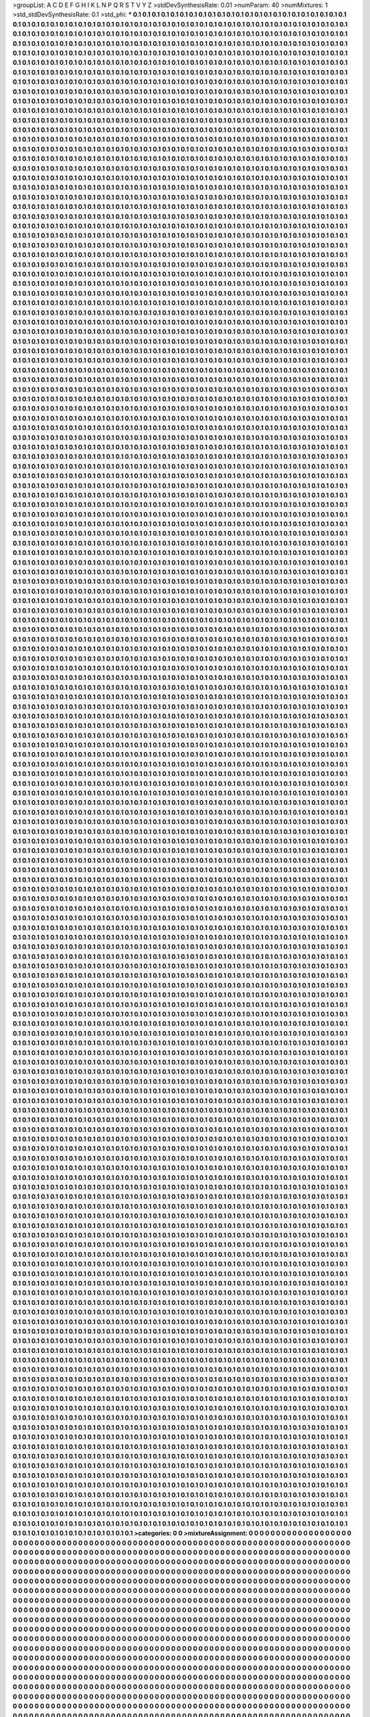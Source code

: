 >groupList:
A C D E F G H I K L
N P Q R S T V Y Z 
>stdDevSynthesisRate:
0.01 
>numParam:
40
>numMixtures:
1
>std_stdDevSynthesisRate:
0.1
>std_phi:
***
0.1 0.1 0.1 0.1 0.1 0.1 0.1 0.1 0.1 0.1
0.1 0.1 0.1 0.1 0.1 0.1 0.1 0.1 0.1 0.1
0.1 0.1 0.1 0.1 0.1 0.1 0.1 0.1 0.1 0.1
0.1 0.1 0.1 0.1 0.1 0.1 0.1 0.1 0.1 0.1
0.1 0.1 0.1 0.1 0.1 0.1 0.1 0.1 0.1 0.1
0.1 0.1 0.1 0.1 0.1 0.1 0.1 0.1 0.1 0.1
0.1 0.1 0.1 0.1 0.1 0.1 0.1 0.1 0.1 0.1
0.1 0.1 0.1 0.1 0.1 0.1 0.1 0.1 0.1 0.1
0.1 0.1 0.1 0.1 0.1 0.1 0.1 0.1 0.1 0.1
0.1 0.1 0.1 0.1 0.1 0.1 0.1 0.1 0.1 0.1
0.1 0.1 0.1 0.1 0.1 0.1 0.1 0.1 0.1 0.1
0.1 0.1 0.1 0.1 0.1 0.1 0.1 0.1 0.1 0.1
0.1 0.1 0.1 0.1 0.1 0.1 0.1 0.1 0.1 0.1
0.1 0.1 0.1 0.1 0.1 0.1 0.1 0.1 0.1 0.1
0.1 0.1 0.1 0.1 0.1 0.1 0.1 0.1 0.1 0.1
0.1 0.1 0.1 0.1 0.1 0.1 0.1 0.1 0.1 0.1
0.1 0.1 0.1 0.1 0.1 0.1 0.1 0.1 0.1 0.1
0.1 0.1 0.1 0.1 0.1 0.1 0.1 0.1 0.1 0.1
0.1 0.1 0.1 0.1 0.1 0.1 0.1 0.1 0.1 0.1
0.1 0.1 0.1 0.1 0.1 0.1 0.1 0.1 0.1 0.1
0.1 0.1 0.1 0.1 0.1 0.1 0.1 0.1 0.1 0.1
0.1 0.1 0.1 0.1 0.1 0.1 0.1 0.1 0.1 0.1
0.1 0.1 0.1 0.1 0.1 0.1 0.1 0.1 0.1 0.1
0.1 0.1 0.1 0.1 0.1 0.1 0.1 0.1 0.1 0.1
0.1 0.1 0.1 0.1 0.1 0.1 0.1 0.1 0.1 0.1
0.1 0.1 0.1 0.1 0.1 0.1 0.1 0.1 0.1 0.1
0.1 0.1 0.1 0.1 0.1 0.1 0.1 0.1 0.1 0.1
0.1 0.1 0.1 0.1 0.1 0.1 0.1 0.1 0.1 0.1
0.1 0.1 0.1 0.1 0.1 0.1 0.1 0.1 0.1 0.1
0.1 0.1 0.1 0.1 0.1 0.1 0.1 0.1 0.1 0.1
0.1 0.1 0.1 0.1 0.1 0.1 0.1 0.1 0.1 0.1
0.1 0.1 0.1 0.1 0.1 0.1 0.1 0.1 0.1 0.1
0.1 0.1 0.1 0.1 0.1 0.1 0.1 0.1 0.1 0.1
0.1 0.1 0.1 0.1 0.1 0.1 0.1 0.1 0.1 0.1
0.1 0.1 0.1 0.1 0.1 0.1 0.1 0.1 0.1 0.1
0.1 0.1 0.1 0.1 0.1 0.1 0.1 0.1 0.1 0.1
0.1 0.1 0.1 0.1 0.1 0.1 0.1 0.1 0.1 0.1
0.1 0.1 0.1 0.1 0.1 0.1 0.1 0.1 0.1 0.1
0.1 0.1 0.1 0.1 0.1 0.1 0.1 0.1 0.1 0.1
0.1 0.1 0.1 0.1 0.1 0.1 0.1 0.1 0.1 0.1
0.1 0.1 0.1 0.1 0.1 0.1 0.1 0.1 0.1 0.1
0.1 0.1 0.1 0.1 0.1 0.1 0.1 0.1 0.1 0.1
0.1 0.1 0.1 0.1 0.1 0.1 0.1 0.1 0.1 0.1
0.1 0.1 0.1 0.1 0.1 0.1 0.1 0.1 0.1 0.1
0.1 0.1 0.1 0.1 0.1 0.1 0.1 0.1 0.1 0.1
0.1 0.1 0.1 0.1 0.1 0.1 0.1 0.1 0.1 0.1
0.1 0.1 0.1 0.1 0.1 0.1 0.1 0.1 0.1 0.1
0.1 0.1 0.1 0.1 0.1 0.1 0.1 0.1 0.1 0.1
0.1 0.1 0.1 0.1 0.1 0.1 0.1 0.1 0.1 0.1
0.1 0.1 0.1 0.1 0.1 0.1 0.1 0.1 0.1 0.1
0.1 0.1 0.1 0.1 0.1 0.1 0.1 0.1 0.1 0.1
0.1 0.1 0.1 0.1 0.1 0.1 0.1 0.1 0.1 0.1
0.1 0.1 0.1 0.1 0.1 0.1 0.1 0.1 0.1 0.1
0.1 0.1 0.1 0.1 0.1 0.1 0.1 0.1 0.1 0.1
0.1 0.1 0.1 0.1 0.1 0.1 0.1 0.1 0.1 0.1
0.1 0.1 0.1 0.1 0.1 0.1 0.1 0.1 0.1 0.1
0.1 0.1 0.1 0.1 0.1 0.1 0.1 0.1 0.1 0.1
0.1 0.1 0.1 0.1 0.1 0.1 0.1 0.1 0.1 0.1
0.1 0.1 0.1 0.1 0.1 0.1 0.1 0.1 0.1 0.1
0.1 0.1 0.1 0.1 0.1 0.1 0.1 0.1 0.1 0.1
0.1 0.1 0.1 0.1 0.1 0.1 0.1 0.1 0.1 0.1
0.1 0.1 0.1 0.1 0.1 0.1 0.1 0.1 0.1 0.1
0.1 0.1 0.1 0.1 0.1 0.1 0.1 0.1 0.1 0.1
0.1 0.1 0.1 0.1 0.1 0.1 0.1 0.1 0.1 0.1
0.1 0.1 0.1 0.1 0.1 0.1 0.1 0.1 0.1 0.1
0.1 0.1 0.1 0.1 0.1 0.1 0.1 0.1 0.1 0.1
0.1 0.1 0.1 0.1 0.1 0.1 0.1 0.1 0.1 0.1
0.1 0.1 0.1 0.1 0.1 0.1 0.1 0.1 0.1 0.1
0.1 0.1 0.1 0.1 0.1 0.1 0.1 0.1 0.1 0.1
0.1 0.1 0.1 0.1 0.1 0.1 0.1 0.1 0.1 0.1
0.1 0.1 0.1 0.1 0.1 0.1 0.1 0.1 0.1 0.1
0.1 0.1 0.1 0.1 0.1 0.1 0.1 0.1 0.1 0.1
0.1 0.1 0.1 0.1 0.1 0.1 0.1 0.1 0.1 0.1
0.1 0.1 0.1 0.1 0.1 0.1 0.1 0.1 0.1 0.1
0.1 0.1 0.1 0.1 0.1 0.1 0.1 0.1 0.1 0.1
0.1 0.1 0.1 0.1 0.1 0.1 0.1 0.1 0.1 0.1
0.1 0.1 0.1 0.1 0.1 0.1 0.1 0.1 0.1 0.1
0.1 0.1 0.1 0.1 0.1 0.1 0.1 0.1 0.1 0.1
0.1 0.1 0.1 0.1 0.1 0.1 0.1 0.1 0.1 0.1
0.1 0.1 0.1 0.1 0.1 0.1 0.1 0.1 0.1 0.1
0.1 0.1 0.1 0.1 0.1 0.1 0.1 0.1 0.1 0.1
0.1 0.1 0.1 0.1 0.1 0.1 0.1 0.1 0.1 0.1
0.1 0.1 0.1 0.1 0.1 0.1 0.1 0.1 0.1 0.1
0.1 0.1 0.1 0.1 0.1 0.1 0.1 0.1 0.1 0.1
0.1 0.1 0.1 0.1 0.1 0.1 0.1 0.1 0.1 0.1
0.1 0.1 0.1 0.1 0.1 0.1 0.1 0.1 0.1 0.1
0.1 0.1 0.1 0.1 0.1 0.1 0.1 0.1 0.1 0.1
0.1 0.1 0.1 0.1 0.1 0.1 0.1 0.1 0.1 0.1
0.1 0.1 0.1 0.1 0.1 0.1 0.1 0.1 0.1 0.1
0.1 0.1 0.1 0.1 0.1 0.1 0.1 0.1 0.1 0.1
0.1 0.1 0.1 0.1 0.1 0.1 0.1 0.1 0.1 0.1
0.1 0.1 0.1 0.1 0.1 0.1 0.1 0.1 0.1 0.1
0.1 0.1 0.1 0.1 0.1 0.1 0.1 0.1 0.1 0.1
0.1 0.1 0.1 0.1 0.1 0.1 0.1 0.1 0.1 0.1
0.1 0.1 0.1 0.1 0.1 0.1 0.1 0.1 0.1 0.1
0.1 0.1 0.1 0.1 0.1 0.1 0.1 0.1 0.1 0.1
0.1 0.1 0.1 0.1 0.1 0.1 0.1 0.1 0.1 0.1
0.1 0.1 0.1 0.1 0.1 0.1 0.1 0.1 0.1 0.1
0.1 0.1 0.1 0.1 0.1 0.1 0.1 0.1 0.1 0.1
0.1 0.1 0.1 0.1 0.1 0.1 0.1 0.1 0.1 0.1
0.1 0.1 0.1 0.1 0.1 0.1 0.1 0.1 0.1 0.1
0.1 0.1 0.1 0.1 0.1 0.1 0.1 0.1 0.1 0.1
0.1 0.1 0.1 0.1 0.1 0.1 0.1 0.1 0.1 0.1
0.1 0.1 0.1 0.1 0.1 0.1 0.1 0.1 0.1 0.1
0.1 0.1 0.1 0.1 0.1 0.1 0.1 0.1 0.1 0.1
0.1 0.1 0.1 0.1 0.1 0.1 0.1 0.1 0.1 0.1
0.1 0.1 0.1 0.1 0.1 0.1 0.1 0.1 0.1 0.1
0.1 0.1 0.1 0.1 0.1 0.1 0.1 0.1 0.1 0.1
0.1 0.1 0.1 0.1 0.1 0.1 0.1 0.1 0.1 0.1
0.1 0.1 0.1 0.1 0.1 0.1 0.1 0.1 0.1 0.1
0.1 0.1 0.1 0.1 0.1 0.1 0.1 0.1 0.1 0.1
0.1 0.1 0.1 0.1 0.1 0.1 0.1 0.1 0.1 0.1
0.1 0.1 0.1 0.1 0.1 0.1 0.1 0.1 0.1 0.1
0.1 0.1 0.1 0.1 0.1 0.1 0.1 0.1 0.1 0.1
0.1 0.1 0.1 0.1 0.1 0.1 0.1 0.1 0.1 0.1
0.1 0.1 0.1 0.1 0.1 0.1 0.1 0.1 0.1 0.1
0.1 0.1 0.1 0.1 0.1 0.1 0.1 0.1 0.1 0.1
0.1 0.1 0.1 0.1 0.1 0.1 0.1 0.1 0.1 0.1
0.1 0.1 0.1 0.1 0.1 0.1 0.1 0.1 0.1 0.1
0.1 0.1 0.1 0.1 0.1 0.1 0.1 0.1 0.1 0.1
0.1 0.1 0.1 0.1 0.1 0.1 0.1 0.1 0.1 0.1
0.1 0.1 0.1 0.1 0.1 0.1 0.1 0.1 0.1 0.1
0.1 0.1 0.1 0.1 0.1 0.1 0.1 0.1 0.1 0.1
0.1 0.1 0.1 0.1 0.1 0.1 0.1 0.1 0.1 0.1
0.1 0.1 0.1 0.1 0.1 0.1 0.1 0.1 0.1 0.1
0.1 0.1 0.1 0.1 0.1 0.1 0.1 0.1 0.1 0.1
0.1 0.1 0.1 0.1 0.1 0.1 0.1 0.1 0.1 0.1
0.1 0.1 0.1 0.1 0.1 0.1 0.1 0.1 0.1 0.1
0.1 0.1 0.1 0.1 0.1 0.1 0.1 0.1 0.1 0.1
0.1 0.1 0.1 0.1 0.1 0.1 0.1 0.1 0.1 0.1
0.1 0.1 0.1 0.1 0.1 0.1 0.1 0.1 0.1 0.1
0.1 0.1 0.1 0.1 0.1 0.1 0.1 0.1 0.1 0.1
0.1 0.1 0.1 0.1 0.1 0.1 0.1 0.1 0.1 0.1
0.1 0.1 0.1 0.1 0.1 0.1 0.1 0.1 0.1 0.1
0.1 0.1 0.1 0.1 0.1 0.1 0.1 0.1 0.1 0.1
0.1 0.1 0.1 0.1 0.1 0.1 0.1 0.1 0.1 0.1
0.1 0.1 0.1 0.1 0.1 0.1 0.1 0.1 0.1 0.1
0.1 0.1 0.1 0.1 0.1 0.1 0.1 0.1 0.1 0.1
0.1 0.1 0.1 0.1 0.1 0.1 0.1 0.1 0.1 0.1
0.1 0.1 0.1 0.1 0.1 0.1 0.1 0.1 0.1 0.1
0.1 0.1 0.1 0.1 0.1 0.1 0.1 0.1 0.1 0.1
0.1 0.1 0.1 0.1 0.1 0.1 0.1 0.1 0.1 0.1
0.1 0.1 0.1 0.1 0.1 0.1 0.1 0.1 0.1 0.1
0.1 0.1 0.1 0.1 0.1 0.1 0.1 0.1 0.1 0.1
0.1 0.1 0.1 0.1 0.1 0.1 0.1 0.1 0.1 0.1
0.1 0.1 0.1 0.1 0.1 0.1 0.1 0.1 0.1 0.1
0.1 0.1 0.1 0.1 0.1 0.1 0.1 0.1 0.1 0.1
0.1 0.1 0.1 0.1 0.1 0.1 0.1 0.1 0.1 0.1
0.1 0.1 0.1 0.1 0.1 0.1 0.1 0.1 0.1 0.1
0.1 0.1 0.1 0.1 0.1 0.1 0.1 0.1 0.1 0.1
0.1 0.1 0.1 0.1 0.1 0.1 0.1 0.1 0.1 0.1
0.1 0.1 0.1 0.1 0.1 0.1 0.1 0.1 0.1 0.1
0.1 0.1 0.1 0.1 0.1 0.1 0.1 0.1 0.1 0.1
0.1 0.1 0.1 0.1 0.1 0.1 0.1 0.1 0.1 0.1
0.1 0.1 0.1 0.1 0.1 0.1 0.1 0.1 0.1 0.1
0.1 0.1 0.1 0.1 0.1 0.1 0.1 0.1 0.1 0.1
0.1 0.1 0.1 0.1 0.1 0.1 0.1 0.1 0.1 0.1
0.1 0.1 0.1 0.1 0.1 0.1 0.1 0.1 0.1 0.1
0.1 0.1 0.1 0.1 0.1 0.1 0.1 0.1 0.1 0.1
0.1 0.1 0.1 0.1 0.1 0.1 0.1 0.1 0.1 0.1
0.1 0.1 0.1 0.1 0.1 0.1 0.1 0.1 0.1 0.1
0.1 0.1 0.1 0.1 0.1 0.1 0.1 0.1 0.1 0.1
0.1 0.1 0.1 0.1 0.1 0.1 0.1 0.1 0.1 0.1
0.1 0.1 0.1 0.1 0.1 0.1 0.1 0.1 0.1 0.1
0.1 0.1 0.1 0.1 0.1 0.1 0.1 0.1 0.1 0.1
0.1 0.1 0.1 0.1 0.1 0.1 0.1 0.1 0.1 0.1
0.1 0.1 0.1 0.1 0.1 0.1 0.1 0.1 0.1 0.1
0.1 0.1 0.1 0.1 0.1 0.1 0.1 0.1 0.1 0.1
0.1 0.1 0.1 0.1 0.1 0.1 0.1 0.1 0.1 0.1
0.1 0.1 0.1 0.1 0.1 0.1 0.1 0.1 0.1 0.1
0.1 0.1 0.1 0.1 0.1 0.1 0.1 0.1 0.1 0.1
0.1 0.1 0.1 0.1 0.1 0.1 0.1 0.1 0.1 0.1
0.1 0.1 0.1 0.1 0.1 0.1 0.1 0.1 0.1 0.1
0.1 0.1 0.1 0.1 0.1 0.1 0.1 0.1 0.1 0.1
0.1 0.1 0.1 0.1 0.1 0.1 0.1 0.1 0.1 0.1
0.1 0.1 0.1 0.1 0.1 0.1 0.1 0.1 0.1 0.1
0.1 0.1 0.1 0.1 0.1 0.1 0.1 0.1 0.1 0.1
0.1 0.1 0.1 0.1 0.1 0.1 0.1 0.1 0.1 0.1
0.1 0.1 0.1 0.1 0.1 0.1 0.1 0.1 0.1 0.1
0.1 0.1 0.1 0.1 0.1 0.1 0.1 0.1 0.1 0.1
0.1 0.1 0.1 0.1 0.1 0.1 0.1 0.1 0.1 0.1
0.1 0.1 0.1 0.1 0.1 0.1 0.1 0.1 0.1 0.1
0.1 0.1 0.1 0.1 0.1 0.1 0.1 0.1 0.1 0.1
0.1 0.1 0.1 0.1 0.1 0.1 0.1 0.1 0.1 0.1
0.1 0.1 0.1 0.1 0.1 0.1 0.1 0.1 0.1 0.1
0.1 0.1 0.1 0.1 0.1 0.1 0.1 0.1 0.1 0.1
0.1 0.1 0.1 0.1 0.1 0.1 0.1 0.1 0.1 0.1
0.1 0.1 0.1 0.1 0.1 0.1 0.1 0.1 0.1 0.1
0.1 0.1 0.1 0.1 0.1 0.1 0.1 0.1 0.1 0.1
0.1 0.1 0.1 0.1 0.1 0.1 0.1 0.1 0.1 0.1
0.1 0.1 0.1 0.1 0.1 0.1 0.1 0.1 0.1 0.1
0.1 0.1 0.1 0.1 0.1 0.1 0.1 0.1 0.1 0.1
0.1 0.1 0.1 0.1 0.1 0.1 0.1 0.1 0.1 0.1
0.1 0.1 0.1 0.1 0.1 0.1 0.1 0.1 0.1 0.1
0.1 0.1 0.1 0.1 0.1 0.1 0.1 0.1 0.1 0.1
0.1 0.1 0.1 0.1 0.1 0.1 0.1 0.1 0.1 0.1
0.1 0.1 0.1 0.1 0.1 0.1 0.1 0.1 0.1 0.1
0.1 0.1 0.1 0.1 0.1 0.1 0.1 0.1 0.1 0.1
0.1 0.1 0.1 0.1 0.1 0.1 0.1 0.1 0.1 0.1
0.1 0.1 0.1 0.1 0.1 0.1 0.1 0.1 0.1 0.1
0.1 0.1 0.1 0.1 0.1 0.1 0.1 0.1 0.1 0.1
0.1 0.1 0.1 0.1 0.1 0.1 0.1 0.1 0.1 0.1
0.1 0.1 0.1 0.1 0.1 0.1 0.1 0.1 0.1 0.1
0.1 0.1 0.1 0.1 0.1 0.1 0.1 0.1 0.1 0.1
0.1 0.1 0.1 0.1 0.1 0.1 0.1 0.1 0.1 0.1
0.1 0.1 0.1 0.1 0.1 0.1 0.1 0.1 0.1 0.1
0.1 0.1 0.1 0.1 0.1 0.1 0.1 0.1 0.1 0.1
0.1 0.1 0.1 0.1 0.1 0.1 0.1 0.1 0.1 0.1
0.1 0.1 0.1 0.1 0.1 0.1 0.1 0.1 0.1 0.1
0.1 0.1 0.1 0.1 0.1 0.1 0.1 0.1 0.1 0.1
0.1 0.1 0.1 0.1 0.1 0.1 0.1 0.1 0.1 0.1
0.1 0.1 0.1 0.1 0.1 0.1 0.1 0.1 0.1 0.1
0.1 0.1 0.1 0.1 0.1 0.1 0.1 0.1 0.1 0.1
0.1 0.1 0.1 0.1 0.1 0.1 0.1 0.1 0.1 0.1
0.1 0.1 0.1 0.1 0.1 0.1 0.1 0.1 0.1 0.1
0.1 0.1 0.1 0.1 0.1 0.1 0.1 0.1 0.1 0.1
0.1 0.1 0.1 0.1 0.1 0.1 0.1 0.1 0.1 0.1
0.1 0.1 0.1 0.1 0.1 0.1 0.1 0.1 0.1 0.1
0.1 0.1 0.1 0.1 0.1 0.1 0.1 0.1 0.1 0.1
0.1 0.1 0.1 0.1 0.1 0.1 0.1 0.1 0.1 0.1
0.1 0.1 0.1 0.1 0.1 0.1 0.1 0.1 0.1 0.1
0.1 0.1 0.1 0.1 0.1 0.1 0.1 0.1 0.1 0.1
0.1 0.1 0.1 0.1 0.1 0.1 0.1 0.1 0.1 0.1
0.1 0.1 0.1 0.1 0.1 0.1 0.1 0.1 0.1 0.1
0.1 0.1 0.1 0.1 0.1 0.1 0.1 0.1 0.1 0.1
0.1 0.1 0.1 0.1 0.1 0.1 0.1 0.1 0.1 0.1
0.1 0.1 0.1 0.1 0.1 0.1 0.1 0.1 0.1 0.1
0.1 0.1 0.1 0.1 0.1 0.1 0.1 0.1 0.1 0.1
0.1 0.1 0.1 0.1 0.1 0.1 0.1 0.1 0.1 0.1
0.1 0.1 0.1 0.1 0.1 0.1 0.1 0.1 0.1 0.1
0.1 0.1 0.1 0.1 0.1 0.1 0.1 0.1 0.1 0.1
0.1 0.1 0.1 0.1 0.1 0.1 0.1 0.1 0.1 0.1
0.1 0.1 0.1 0.1 0.1 0.1 0.1 0.1 0.1 0.1
0.1 0.1 0.1 0.1 0.1 0.1 0.1 0.1 0.1 0.1
0.1 0.1 0.1 0.1 0.1 0.1 0.1 0.1 0.1 0.1
0.1 0.1 0.1 0.1 0.1 0.1 0.1 0.1 0.1 0.1
0.1 0.1 0.1 0.1 0.1 0.1 0.1 0.1 0.1 0.1
0.1 0.1 0.1 0.1 0.1 0.1 0.1 0.1 0.1 0.1
0.1 0.1 0.1 0.1 0.1 0.1 0.1 0.1 0.1 0.1
0.1 0.1 0.1 0.1 0.1 0.1 0.1 0.1 0.1 0.1
0.1 0.1 0.1 0.1 0.1 0.1 0.1 0.1 0.1 0.1
0.1 0.1 0.1 0.1 0.1 0.1 0.1 0.1 0.1 0.1
0.1 0.1 0.1 0.1 0.1 0.1 0.1 0.1 0.1 0.1
0.1 0.1 0.1 0.1 0.1 0.1 0.1 0.1 0.1 0.1
0.1 0.1 0.1 0.1 0.1 0.1 0.1 0.1 0.1 0.1
0.1 0.1 0.1 0.1 0.1 0.1 0.1 0.1 0.1 0.1
0.1 0.1 0.1 0.1 0.1 0.1 0.1 0.1 0.1 0.1
0.1 0.1 0.1 0.1 0.1 0.1 0.1 0.1 0.1 0.1
0.1 0.1 0.1 0.1 0.1 0.1 0.1 0.1 0.1 0.1
0.1 0.1 0.1 0.1 0.1 0.1 0.1 0.1 0.1 0.1
0.1 0.1 0.1 0.1 0.1 0.1 0.1 0.1 0.1 0.1
0.1 0.1 0.1 0.1 0.1 0.1 0.1 0.1 0.1 0.1
0.1 0.1 0.1 0.1 0.1 0.1 0.1 0.1 0.1 0.1
0.1 0.1 0.1 0.1 0.1 0.1 0.1 0.1 0.1 0.1
0.1 0.1 0.1 0.1 0.1 0.1 0.1 0.1 0.1 0.1
0.1 0.1 0.1 0.1 0.1 0.1 0.1 0.1 0.1 0.1
0.1 0.1 0.1 0.1 0.1 0.1 0.1 0.1 0.1 0.1
0.1 0.1 0.1 0.1 0.1 0.1 0.1 0.1 0.1 0.1
0.1 0.1 0.1 0.1 0.1 0.1 0.1 0.1 0.1 0.1
0.1 0.1 0.1 0.1 0.1 0.1 0.1 0.1 0.1 0.1
0.1 0.1 0.1 0.1 0.1 0.1 0.1 0.1 0.1 0.1
0.1 0.1 0.1 0.1 0.1 0.1 0.1 0.1 0.1 0.1
0.1 0.1 0.1 0.1 0.1 0.1 0.1 0.1 0.1 0.1
0.1 0.1 0.1 0.1 0.1 0.1 0.1 0.1 0.1 0.1
0.1 0.1 0.1 0.1 0.1 0.1 0.1 0.1 0.1 0.1
0.1 0.1 0.1 0.1 0.1 0.1 0.1 0.1 0.1 0.1
0.1 0.1 0.1 0.1 0.1 0.1 0.1 0.1 0.1 0.1
0.1 0.1 0.1 0.1 0.1 0.1 0.1 0.1 0.1 0.1
0.1 0.1 0.1 0.1 0.1 0.1 0.1 0.1 0.1 0.1
0.1 0.1 0.1 0.1 0.1 0.1 0.1 0.1 0.1 0.1
0.1 0.1 0.1 0.1 0.1 0.1 0.1 0.1 0.1 0.1
0.1 0.1 0.1 0.1 0.1 0.1 0.1 0.1 0.1 0.1
0.1 0.1 0.1 0.1 0.1 0.1 0.1 0.1 0.1 0.1
0.1 0.1 0.1 0.1 0.1 0.1 0.1 0.1 0.1 0.1
0.1 0.1 0.1 0.1 0.1 0.1 0.1 0.1 0.1 0.1
0.1 0.1 0.1 0.1 0.1 0.1 0.1 0.1 0.1 0.1
0.1 0.1 0.1 0.1 0.1 0.1 0.1 0.1 0.1 0.1
0.1 0.1 0.1 0.1 0.1 0.1 0.1 0.1 0.1 0.1
0.1 0.1 0.1 0.1 0.1 0.1 0.1 0.1 0.1 0.1
0.1 0.1 0.1 0.1 0.1 0.1 0.1 0.1 0.1 0.1
0.1 0.1 0.1 0.1 0.1 0.1 0.1 0.1 0.1 0.1
0.1 0.1 0.1 0.1 0.1 0.1 0.1 0.1 0.1 0.1
0.1 0.1 0.1 0.1 0.1 0.1 0.1 0.1 0.1 0.1
0.1 0.1 0.1 0.1 0.1 0.1 0.1 0.1 0.1 0.1
0.1 0.1 0.1 0.1 0.1 0.1 0.1 0.1 0.1 0.1
0.1 0.1 0.1 0.1 0.1 0.1 0.1 0.1 0.1 0.1
0.1 0.1 0.1 0.1 0.1 0.1 0.1 0.1 0.1 0.1
0.1 0.1 0.1 0.1 0.1 0.1 0.1 0.1 0.1 0.1
0.1 0.1 0.1 0.1 0.1 0.1 0.1 0.1 0.1 0.1
0.1 0.1 0.1 0.1 0.1 0.1 0.1 0.1 0.1 0.1
0.1 0.1 0.1 0.1 0.1 0.1 0.1 0.1 0.1 0.1
0.1 0.1 0.1 0.1 0.1 0.1 0.1 0.1 0.1 0.1
0.1 0.1 0.1 0.1 0.1 0.1 0.1 0.1 0.1 0.1
0.1 0.1 0.1 0.1 0.1 0.1 0.1 0.1 0.1 0.1
0.1 0.1 0.1 0.1 0.1 0.1 0.1 0.1 0.1 0.1
0.1 0.1 0.1 0.1 0.1 0.1 0.1 0.1 0.1 0.1
0.1 0.1 0.1 0.1 0.1 0.1 0.1 0.1 0.1 0.1
0.1 0.1 0.1 0.1 0.1 0.1 0.1 0.1 0.1 0.1
0.1 0.1 0.1 0.1 0.1 0.1 0.1 0.1 0.1 0.1
0.1 0.1 0.1 0.1 0.1 0.1 0.1 0.1 0.1 0.1
0.1 0.1 0.1 0.1 0.1 0.1 0.1 0.1 0.1 0.1
0.1 0.1 0.1 0.1 0.1 0.1 0.1 0.1 0.1 0.1
0.1 0.1 0.1 0.1 0.1 0.1 0.1 0.1 0.1 0.1
0.1 0.1 0.1 0.1 0.1 0.1 0.1 0.1 0.1 0.1
0.1 0.1 0.1 0.1 0.1 0.1 0.1 0.1 0.1 0.1
0.1 0.1 0.1 0.1 0.1 0.1 0.1 0.1 0.1 0.1
0.1 0.1 0.1 0.1 0.1 0.1 0.1 0.1 0.1 0.1
0.1 0.1 0.1 0.1 0.1 0.1 0.1 0.1 0.1 0.1
0.1 0.1 0.1 0.1 0.1 0.1 0.1 0.1 0.1 0.1
0.1 0.1 0.1 0.1 0.1 0.1 0.1 0.1 0.1 0.1
0.1 0.1 0.1 0.1 0.1 0.1 0.1 0.1 0.1 0.1
0.1 0.1 0.1 0.1 0.1 0.1 0.1 0.1 0.1 0.1
0.1 0.1 0.1 0.1 0.1 0.1 0.1 0.1 0.1 0.1
0.1 0.1 0.1 0.1 0.1 0.1 0.1 0.1 0.1 0.1
0.1 0.1 0.1 0.1 0.1 0.1 0.1 0.1 0.1 0.1
0.1 0.1 0.1 0.1 0.1 0.1 0.1 0.1 0.1 0.1
0.1 0.1 0.1 0.1 0.1 0.1 0.1 0.1 0.1 0.1
0.1 0.1 0.1 0.1 0.1 0.1 0.1 0.1 0.1 0.1
0.1 0.1 0.1 0.1 0.1 0.1 0.1 0.1 0.1 0.1
0.1 0.1 0.1 0.1 0.1 0.1 0.1 0.1 0.1 0.1
0.1 0.1 0.1 0.1 0.1 0.1 0.1 0.1 0.1 0.1
0.1 0.1 0.1 0.1 0.1 0.1 0.1 0.1 0.1 0.1
0.1 0.1 0.1 0.1 0.1 0.1 0.1 0.1 0.1 0.1
0.1 0.1 0.1 0.1 0.1 0.1 0.1 0.1 0.1 0.1
0.1 0.1 0.1 0.1 0.1 0.1 0.1 0.1 0.1 0.1
0.1 0.1 0.1 0.1 0.1 0.1 0.1 0.1 0.1 0.1
0.1 0.1 0.1 0.1 0.1 0.1 0.1 0.1 0.1 0.1
0.1 0.1 0.1 0.1 0.1 0.1 0.1 0.1 0.1 0.1
0.1 0.1 0.1 0.1 0.1 0.1 0.1 0.1 0.1 0.1
0.1 0.1 0.1 0.1 0.1 0.1 0.1 0.1 0.1 0.1
0.1 0.1 0.1 0.1 0.1 0.1 0.1 0.1 0.1 0.1
0.1 0.1 0.1 0.1 0.1 0.1 0.1 0.1 0.1 0.1
0.1 0.1 0.1 0.1 0.1 0.1 0.1 0.1 0.1 0.1
0.1 0.1 0.1 0.1 0.1 0.1 0.1 0.1 0.1 0.1
0.1 0.1 0.1 0.1 0.1 0.1 0.1 0.1 0.1 0.1
0.1 0.1 0.1 0.1 0.1 0.1 0.1 0.1 0.1 0.1
0.1 0.1 0.1 0.1 0.1 0.1 0.1 0.1 0.1 0.1
0.1 0.1 0.1 0.1 0.1 0.1 0.1 0.1 0.1 0.1
0.1 0.1 0.1 0.1 0.1 0.1 0.1 0.1 0.1 0.1
0.1 0.1 0.1 0.1 0.1 0.1 0.1 0.1 0.1 0.1
0.1 0.1 0.1 0.1 0.1 0.1 0.1 0.1 0.1 0.1
0.1 0.1 0.1 0.1 0.1 0.1 0.1 0.1 0.1 0.1
0.1 0.1 0.1 0.1 0.1 0.1 0.1 0.1 0.1 0.1
0.1 0.1 0.1 0.1 0.1 0.1 0.1 0.1 0.1 0.1
0.1 0.1 0.1 0.1 0.1 0.1 0.1 0.1 0.1 0.1
0.1 0.1 0.1 0.1 0.1 0.1 0.1 0.1 0.1 0.1
0.1 0.1 0.1 0.1 0.1 0.1 0.1 0.1 0.1 0.1
0.1 0.1 0.1 0.1 0.1 0.1 0.1 0.1 0.1 0.1
0.1 0.1 0.1 0.1 0.1 0.1 0.1 0.1 0.1 0.1
0.1 0.1 0.1 0.1 0.1 0.1 0.1 0.1 0.1 0.1
0.1 0.1 0.1 0.1 0.1 0.1 0.1 0.1 0.1 0.1
0.1 0.1 0.1 0.1 0.1 0.1 0.1 0.1 0.1 0.1
0.1 0.1 0.1 0.1 0.1 0.1 0.1 0.1 0.1 0.1
0.1 0.1 0.1 0.1 0.1 0.1 0.1 0.1 0.1 0.1
0.1 0.1 0.1 0.1 0.1 0.1 0.1 0.1 0.1 0.1
0.1 0.1 0.1 0.1 0.1 0.1 0.1 0.1 0.1 0.1
0.1 0.1 0.1 0.1 0.1 0.1 0.1 0.1 0.1 0.1
0.1 0.1 0.1 0.1 0.1 0.1 0.1 0.1 0.1 0.1
0.1 0.1 0.1 0.1 0.1 0.1 0.1 0.1 0.1 0.1
0.1 0.1 0.1 0.1 0.1 0.1 0.1 0.1 0.1 0.1
0.1 0.1 0.1 0.1 0.1 0.1 0.1 0.1 0.1 0.1
0.1 0.1 0.1 0.1 0.1 0.1 0.1 0.1 0.1 0.1
0.1 0.1 0.1 0.1 0.1 0.1 0.1 0.1 0.1 0.1
0.1 0.1 0.1 0.1 0.1 0.1 0.1 0.1 0.1 0.1
0.1 0.1 0.1 0.1 0.1 0.1 0.1 0.1 0.1 0.1
0.1 0.1 0.1 0.1 0.1 0.1 0.1 0.1 0.1 0.1
0.1 0.1 0.1 0.1 0.1 0.1 0.1 0.1 0.1 0.1
0.1 0.1 0.1 0.1 0.1 0.1 0.1 0.1 0.1 0.1
0.1 0.1 0.1 0.1 0.1 0.1 0.1 0.1 0.1 0.1
0.1 0.1 0.1 0.1 0.1 0.1 0.1 0.1 0.1 0.1
0.1 0.1 0.1 0.1 0.1 0.1 0.1 0.1 0.1 0.1
0.1 0.1 0.1 0.1 0.1 0.1 0.1 0.1 0.1 0.1
0.1 0.1 0.1 0.1 0.1 0.1 0.1 0.1 0.1 0.1
0.1 0.1 0.1 0.1 0.1 0.1 0.1 0.1 0.1 0.1
0.1 0.1 0.1 0.1 0.1 0.1 0.1 0.1 0.1 0.1
0.1 0.1 0.1 0.1 0.1 0.1 0.1 0.1 0.1 0.1
0.1 0.1 0.1 0.1 0.1 0.1 0.1 0.1 0.1 0.1
0.1 0.1 0.1 0.1 0.1 0.1 0.1 0.1 0.1 0.1
0.1 0.1 0.1 0.1 0.1 0.1 0.1 0.1 0.1 0.1
0.1 0.1 0.1 0.1 0.1 0.1 0.1 0.1 0.1 0.1
0.1 0.1 0.1 0.1 0.1 0.1 0.1 0.1 0.1 0.1
0.1 0.1 0.1 0.1 0.1 0.1 0.1 0.1 0.1 0.1
0.1 0.1 0.1 0.1 0.1 0.1 0.1 0.1 0.1 0.1
0.1 0.1 0.1 0.1 0.1 0.1 0.1 0.1 0.1 0.1
0.1 0.1 0.1 0.1 0.1 0.1 0.1 0.1 0.1 0.1
0.1 0.1 0.1 0.1 0.1 0.1 0.1 0.1 0.1 0.1
0.1 0.1 0.1 0.1 0.1 0.1 0.1 0.1 0.1 0.1
0.1 0.1 0.1 0.1 0.1 0.1 0.1 0.1 0.1 0.1
0.1 0.1 0.1 0.1 0.1 0.1 0.1 0.1 0.1 0.1
0.1 0.1 0.1 0.1 0.1 0.1 0.1 0.1 0.1 0.1
0.1 0.1 0.1 0.1 0.1 0.1 0.1 0.1 0.1 0.1
0.1 0.1 0.1 0.1 0.1 0.1 0.1 0.1 0.1 0.1
0.1 0.1 0.1 0.1 0.1 0.1 0.1 0.1 0.1 0.1
0.1 0.1 0.1 0.1 0.1 0.1 0.1 0.1 0.1 0.1
0.1 0.1 0.1 0.1 0.1 0.1 0.1 0.1 0.1 0.1
0.1 0.1 0.1 0.1 0.1 0.1 0.1 0.1 0.1 0.1
0.1 0.1 0.1 0.1 0.1 0.1 0.1 0.1 0.1 0.1
0.1 0.1 0.1 0.1 0.1 0.1 0.1 0.1 0.1 0.1
0.1 0.1 0.1 0.1 0.1 0.1 0.1 0.1 0.1 0.1
0.1 0.1 0.1 0.1 0.1 0.1 0.1 0.1 0.1 0.1
0.1 0.1 0.1 0.1 0.1 0.1 0.1 0.1 0.1 0.1
0.1 0.1 0.1 0.1 0.1 0.1 0.1 0.1 0.1 0.1
0.1 0.1 0.1 0.1 0.1 0.1 0.1 0.1 0.1 0.1
0.1 0.1 0.1 0.1 0.1 0.1 0.1 0.1 0.1 0.1
0.1 0.1 0.1 0.1 0.1 0.1 0.1 0.1 0.1 0.1
0.1 0.1 0.1 0.1 0.1 0.1 0.1 0.1 0.1 0.1
0.1 0.1 0.1 0.1 0.1 0.1 0.1 0.1 0.1 0.1
0.1 0.1 0.1 0.1 0.1 0.1 0.1 0.1 0.1 0.1
0.1 0.1 0.1 0.1 0.1 0.1 0.1 0.1 0.1 0.1
0.1 0.1 0.1 0.1 0.1 0.1 0.1 0.1 0.1 0.1
0.1 0.1 0.1 0.1 0.1 0.1 0.1 0.1 0.1 0.1
0.1 0.1 0.1 0.1 0.1 0.1 0.1 0.1 0.1 0.1
0.1 0.1 0.1 0.1 0.1 0.1 0.1 0.1 0.1 0.1
0.1 0.1 0.1 0.1 0.1 0.1 0.1 0.1 0.1 0.1
0.1 0.1 0.1 0.1 0.1 0.1 0.1 0.1 0.1 0.1
0.1 0.1 0.1 0.1 0.1 0.1 0.1 0.1 0.1 0.1
0.1 0.1 0.1 0.1 0.1 0.1 0.1 0.1 0.1 0.1
0.1 0.1 0.1 0.1 0.1 0.1 0.1 0.1 0.1 0.1
0.1 0.1 0.1 0.1 0.1 0.1 0.1 0.1 0.1 0.1
0.1 0.1 0.1 0.1 0.1 0.1 0.1 0.1 0.1 0.1
0.1 0.1 0.1 0.1 0.1 0.1 0.1 0.1 0.1 0.1
0.1 0.1 0.1 0.1 0.1 0.1 0.1 0.1 0.1 0.1
0.1 0.1 0.1 0.1 0.1 0.1 0.1 0.1 0.1 0.1
0.1 0.1 0.1 0.1 0.1 0.1 0.1 0.1 0.1 0.1
0.1 0.1 0.1 0.1 0.1 0.1 0.1 0.1 0.1 0.1
0.1 0.1 0.1 0.1 0.1 0.1 0.1 0.1 0.1 0.1
0.1 0.1 0.1 0.1 0.1 0.1 0.1 0.1 0.1 0.1
0.1 0.1 0.1 0.1 0.1 0.1 0.1 0.1 0.1 0.1
0.1 0.1 0.1 0.1 0.1 0.1 0.1 0.1 0.1 0.1
0.1 0.1 0.1 0.1 0.1 0.1 0.1 0.1 0.1 0.1
0.1 0.1 0.1 0.1 0.1 0.1 0.1 0.1 0.1 0.1
0.1 0.1 0.1 0.1 0.1 0.1 0.1 0.1 0.1 0.1
0.1 0.1 0.1 0.1 0.1 0.1 0.1 0.1 0.1 0.1
0.1 0.1 0.1 0.1 0.1 0.1 0.1 0.1 0.1 0.1
0.1 0.1 0.1 0.1 0.1 0.1 0.1 0.1 0.1 0.1
0.1 0.1 0.1 0.1 0.1 0.1 0.1 0.1 0.1 0.1
0.1 0.1 0.1 0.1 0.1 0.1 0.1 0.1 0.1 0.1
0.1 0.1 0.1 0.1 0.1 0.1 0.1 0.1 0.1 0.1
0.1 0.1 0.1 0.1 0.1 0.1 0.1 0.1 0.1 0.1
0.1 0.1 0.1 0.1 0.1 0.1 0.1 0.1 0.1 0.1
0.1 0.1 0.1 0.1 0.1 0.1 0.1 0.1 0.1 0.1
0.1 0.1 0.1 0.1 0.1 0.1 0.1 0.1 0.1 0.1
0.1 0.1 0.1 0.1 0.1 0.1 0.1 0.1 0.1 0.1
0.1 0.1 0.1 0.1 0.1 0.1 0.1 0.1 0.1 0.1
0.1 0.1 0.1 0.1 0.1 0.1 0.1 0.1 0.1 0.1
0.1 0.1 0.1 0.1 0.1 0.1 0.1 0.1 0.1 0.1
0.1 0.1 0.1 0.1 0.1 0.1 0.1 0.1 0.1 0.1
0.1 0.1 0.1 0.1 0.1 0.1 0.1 0.1 0.1 0.1
0.1 0.1 0.1 0.1 0.1 0.1 0.1 0.1 0.1 0.1
0.1 0.1 0.1 0.1 0.1 0.1 0.1 0.1 0.1 0.1
0.1 0.1 0.1 0.1 0.1 0.1 0.1 0.1 0.1 0.1
0.1 0.1 0.1 0.1 0.1 0.1 0.1 0.1 0.1 0.1
0.1 0.1 0.1 0.1 0.1 0.1 0.1 0.1 0.1 0.1
0.1 0.1 0.1 0.1 0.1 0.1 0.1 0.1 0.1 0.1
0.1 0.1 0.1 0.1 0.1 0.1 0.1 0.1 0.1 0.1
0.1 0.1 0.1 0.1 0.1 0.1 0.1 0.1 0.1 0.1
0.1 0.1 0.1 0.1 0.1 0.1 0.1 0.1 0.1 0.1
0.1 0.1 0.1 0.1 0.1 0.1 0.1 0.1 0.1 0.1
0.1 0.1 0.1 0.1 0.1 0.1 0.1 0.1 0.1 0.1
0.1 0.1 0.1 0.1 0.1 0.1 0.1 0.1 0.1 0.1
0.1 0.1 0.1 0.1 0.1 0.1 0.1 0.1 0.1 0.1
0.1 0.1 0.1 0.1 0.1 0.1 0.1 0.1 0.1 0.1
0.1 0.1 0.1 0.1 0.1 0.1 0.1 0.1 0.1 0.1
0.1 0.1 0.1 0.1 0.1 0.1 0.1 0.1 0.1 0.1
0.1 0.1 0.1 0.1 0.1 0.1 0.1 0.1 0.1 0.1
0.1 0.1 0.1 0.1 0.1 0.1 0.1 0.1 0.1 0.1
0.1 0.1 0.1 0.1 0.1 0.1 0.1 0.1 0.1 0.1
0.1 0.1 0.1 0.1 0.1 0.1 0.1 0.1 0.1 0.1
0.1 0.1 0.1 0.1 0.1 0.1 0.1 0.1 0.1 0.1
0.1 0.1 0.1 0.1 0.1 0.1 0.1 0.1 0.1 0.1
0.1 0.1 0.1 0.1 0.1 0.1 0.1 0.1 0.1 0.1
0.1 0.1 0.1 0.1 0.1 0.1 0.1 0.1 0.1 0.1
0.1 0.1 0.1 0.1 0.1 0.1 0.1 0.1 0.1 0.1
0.1 0.1 0.1 0.1 0.1 0.1 0.1 0.1 0.1 0.1
0.1 0.1 0.1 0.1 0.1 0.1 0.1 0.1 0.1 0.1
0.1 0.1 0.1 0.1 0.1 0.1 0.1 0.1 0.1 0.1
0.1 0.1 0.1 0.1 0.1 0.1 0.1 0.1 0.1 0.1
0.1 0.1 0.1 0.1 0.1 0.1 0.1 0.1 0.1 0.1
0.1 0.1 0.1 0.1 0.1 0.1 0.1 0.1 0.1 0.1
0.1 0.1 0.1 0.1 0.1 0.1 0.1 0.1 0.1 0.1
0.1 0.1 0.1 0.1 0.1 0.1 0.1 0.1 0.1 0.1
0.1 0.1 0.1 0.1 0.1 0.1 0.1 0.1 0.1 0.1
0.1 0.1 0.1 0.1 0.1 0.1 0.1 0.1 0.1 0.1
0.1 0.1 0.1 0.1 0.1 0.1 0.1 0.1 0.1 0.1
0.1 0.1 0.1 0.1 0.1 0.1 0.1 0.1 0.1 0.1
0.1 0.1 0.1 0.1 0.1 0.1 0.1 0.1 0.1 0.1
0.1 0.1 0.1 0.1 0.1 0.1 0.1 0.1 0.1 0.1
0.1 0.1 0.1 0.1 0.1 0.1 0.1 0.1 0.1 0.1
0.1 0.1 0.1 0.1 0.1 0.1 0.1 0.1 0.1 0.1
0.1 0.1 0.1 0.1 0.1 0.1 0.1 0.1 0.1 0.1
0.1 0.1 0.1 0.1 0.1 0.1 0.1 0.1 0.1 0.1
0.1 0.1 0.1 0.1 0.1 0.1 0.1 0.1 0.1 0.1
0.1 0.1 0.1 0.1 0.1 0.1 0.1 0.1 0.1 0.1
0.1 0.1 0.1 0.1 0.1 0.1 0.1 0.1 0.1 0.1
0.1 0.1 0.1 0.1 0.1 0.1 0.1 0.1 0.1 0.1
0.1 0.1 0.1 0.1 0.1 0.1 0.1 0.1 0.1 0.1
0.1 0.1 0.1 0.1 0.1 0.1 0.1 0.1 0.1 0.1
0.1 0.1 0.1 0.1 0.1 0.1 0.1 0.1 0.1 0.1
0.1 0.1 0.1 0.1 0.1 0.1 0.1 0.1 0.1 0.1
0.1 0.1 0.1 0.1 0.1 0.1 0.1 0.1 0.1 0.1
0.1 0.1 0.1 0.1 0.1 0.1 0.1 0.1 0.1 0.1
0.1 0.1 0.1 0.1 0.1 0.1 0.1 0.1 0.1 0.1
0.1 0.1 0.1 0.1 0.1 0.1 0.1 0.1 0.1 0.1
0.1 0.1 0.1 0.1 0.1 0.1 0.1 0.1 0.1 0.1
0.1 0.1 0.1 0.1 0.1 0.1 0.1 0.1 0.1 0.1
0.1 0.1 0.1 0.1 0.1 0.1 0.1 0.1 0.1 0.1
0.1 0.1 0.1 0.1 0.1 0.1 0.1 0.1 0.1 0.1
0.1 0.1 0.1 0.1 0.1 0.1 0.1 0.1 0.1 0.1
0.1 0.1 0.1 0.1 0.1 0.1 0.1 0.1 0.1 0.1
0.1 0.1 0.1 0.1 0.1 0.1 0.1 0.1 0.1 0.1
0.1 0.1 0.1 0.1 0.1 0.1 0.1 0.1 0.1 0.1
0.1 0.1 0.1 0.1 0.1 0.1 0.1 0.1 0.1 0.1
0.1 0.1 0.1 0.1 0.1 0.1 0.1 0.1 0.1 0.1
0.1 0.1 0.1 0.1 0.1 0.1 0.1 0.1 0.1 0.1
0.1 0.1 0.1 0.1 0.1 0.1 0.1 0.1 0.1 0.1
0.1 0.1 0.1 0.1 0.1 0.1 0.1 0.1 0.1 0.1
0.1 0.1 0.1 0.1 0.1 0.1 0.1 0.1 0.1 0.1
0.1 0.1 0.1 0.1 0.1 0.1 0.1 0.1 0.1 0.1
0.1 0.1 0.1 0.1 0.1 0.1 0.1 0.1 0.1 0.1
0.1 0.1 0.1 0.1 0.1 0.1 0.1 0.1 0.1 0.1
0.1 0.1 0.1 0.1 0.1 0.1 0.1 0.1 0.1 0.1
0.1 0.1 0.1 0.1 0.1 0.1 0.1 0.1 0.1 0.1
0.1 0.1 0.1 0.1 0.1 0.1 0.1 0.1 0.1 0.1
0.1 0.1 0.1 0.1 0.1 0.1 0.1 0.1 0.1 0.1
0.1 0.1 0.1 0.1 0.1 0.1 0.1 0.1 0.1 0.1
0.1 0.1 0.1 0.1 0.1 0.1 0.1 0.1 0.1 0.1
0.1 0.1 0.1 0.1 0.1 0.1 0.1 0.1 0.1 0.1
0.1 0.1 0.1 0.1 0.1 0.1 0.1 0.1 0.1 0.1
0.1 0.1 0.1 0.1 0.1 0.1 0.1 0.1 0.1 0.1
0.1 0.1 0.1 0.1 0.1 0.1 0.1 0.1 0.1 0.1
0.1 0.1 0.1 0.1 0.1 0.1 0.1 0.1 0.1 0.1
0.1 0.1 0.1 0.1 0.1 0.1 0.1 0.1 0.1 0.1
0.1 0.1 0.1 0.1 0.1 0.1 0.1 0.1 0.1 0.1
0.1 0.1 0.1 0.1 0.1 0.1 0.1 0.1 0.1 0.1
0.1 0.1 0.1 0.1 0.1 0.1 0.1 0.1 0.1 0.1
0.1 0.1 0.1 0.1 0.1 0.1 0.1 0.1 0.1 0.1
0.1 0.1 0.1 0.1 0.1 0.1 0.1 0.1 0.1 0.1
0.1 0.1 0.1 0.1 0.1 0.1 0.1 0.1 0.1 0.1
0.1 0.1 0.1 0.1 0.1 0.1 0.1 0.1 0.1 0.1
0.1 0.1 0.1 0.1 0.1 0.1 0.1 0.1 0.1 0.1
0.1 0.1 0.1 0.1 0.1 0.1 0.1 0.1 0.1 0.1
0.1 0.1 0.1 0.1 0.1 0.1 0.1 0.1 0.1 0.1
0.1 0.1 0.1 0.1 0.1 0.1 0.1 0.1 0.1 0.1
0.1 0.1 0.1 0.1 0.1 0.1 0.1 0.1 0.1 0.1
0.1 0.1 0.1 0.1 0.1 0.1 0.1 0.1 0.1 0.1
0.1 0.1 0.1 0.1 0.1 0.1 0.1 0.1 0.1 0.1
0.1 0.1 0.1 0.1 0.1 0.1 0.1 0.1 0.1 0.1
0.1 0.1 0.1 0.1 0.1 0.1 0.1 0.1 0.1 0.1
0.1 0.1 0.1 0.1 0.1 0.1 0.1 0.1 0.1 0.1
0.1 0.1 0.1 0.1 0.1 0.1 0.1 0.1 0.1 0.1
0.1 0.1 0.1 0.1 0.1 0.1 0.1 0.1 0.1 0.1
0.1 0.1 0.1 0.1 0.1 0.1 0.1 0.1 0.1 0.1
0.1 0.1 0.1 0.1 0.1 0.1 0.1 0.1 0.1 0.1
0.1 0.1 0.1 0.1 0.1 0.1 0.1 0.1 0.1 0.1
0.1 0.1 0.1 0.1 0.1 0.1 0.1 0.1 0.1 0.1
0.1 0.1 0.1 0.1 0.1 0.1 0.1 0.1 0.1 0.1
0.1 0.1 0.1 0.1 0.1 0.1 0.1 0.1 0.1 0.1
0.1 0.1 0.1 0.1 0.1 0.1 0.1 0.1 0.1 0.1
0.1 0.1 0.1 0.1 0.1 0.1 0.1 0.1 0.1 0.1
0.1 0.1 0.1 0.1 0.1 0.1 0.1 0.1 0.1 0.1
0.1 0.1 0.1 0.1 0.1 0.1 0.1 0.1 0.1 0.1
0.1 0.1 0.1 0.1 0.1 0.1 0.1 0.1 0.1 0.1
0.1 0.1 0.1 0.1 0.1 0.1 0.1 0.1 0.1 0.1
0.1 0.1 0.1 0.1 0.1 0.1 0.1 0.1 0.1 0.1
0.1 0.1 0.1 0.1 0.1 0.1 0.1 0.1 0.1 0.1
0.1 0.1 0.1 0.1 0.1 0.1 0.1 0.1 0.1 0.1
0.1 0.1 0.1 0.1 0.1 0.1 0.1 0.1 0.1 0.1
0.1 0.1 0.1 0.1 0.1 0.1 0.1 0.1 0.1 0.1
0.1 0.1 0.1 0.1 0.1 0.1 0.1 0.1 
>categories:
0 0
>mixtureAssignment:
0 0 0 0 0 0 0 0 0 0 0 0 0 0 0 0 0 0 0 0 0 0 0 0 0 0 0 0 0 0 0 0 0 0 0 0 0 0 0 0 0 0 0 0 0 0 0 0 0 0
0 0 0 0 0 0 0 0 0 0 0 0 0 0 0 0 0 0 0 0 0 0 0 0 0 0 0 0 0 0 0 0 0 0 0 0 0 0 0 0 0 0 0 0 0 0 0 0 0 0
0 0 0 0 0 0 0 0 0 0 0 0 0 0 0 0 0 0 0 0 0 0 0 0 0 0 0 0 0 0 0 0 0 0 0 0 0 0 0 0 0 0 0 0 0 0 0 0 0 0
0 0 0 0 0 0 0 0 0 0 0 0 0 0 0 0 0 0 0 0 0 0 0 0 0 0 0 0 0 0 0 0 0 0 0 0 0 0 0 0 0 0 0 0 0 0 0 0 0 0
0 0 0 0 0 0 0 0 0 0 0 0 0 0 0 0 0 0 0 0 0 0 0 0 0 0 0 0 0 0 0 0 0 0 0 0 0 0 0 0 0 0 0 0 0 0 0 0 0 0
0 0 0 0 0 0 0 0 0 0 0 0 0 0 0 0 0 0 0 0 0 0 0 0 0 0 0 0 0 0 0 0 0 0 0 0 0 0 0 0 0 0 0 0 0 0 0 0 0 0
0 0 0 0 0 0 0 0 0 0 0 0 0 0 0 0 0 0 0 0 0 0 0 0 0 0 0 0 0 0 0 0 0 0 0 0 0 0 0 0 0 0 0 0 0 0 0 0 0 0
0 0 0 0 0 0 0 0 0 0 0 0 0 0 0 0 0 0 0 0 0 0 0 0 0 0 0 0 0 0 0 0 0 0 0 0 0 0 0 0 0 0 0 0 0 0 0 0 0 0
0 0 0 0 0 0 0 0 0 0 0 0 0 0 0 0 0 0 0 0 0 0 0 0 0 0 0 0 0 0 0 0 0 0 0 0 0 0 0 0 0 0 0 0 0 0 0 0 0 0
0 0 0 0 0 0 0 0 0 0 0 0 0 0 0 0 0 0 0 0 0 0 0 0 0 0 0 0 0 0 0 0 0 0 0 0 0 0 0 0 0 0 0 0 0 0 0 0 0 0
0 0 0 0 0 0 0 0 0 0 0 0 0 0 0 0 0 0 0 0 0 0 0 0 0 0 0 0 0 0 0 0 0 0 0 0 0 0 0 0 0 0 0 0 0 0 0 0 0 0
0 0 0 0 0 0 0 0 0 0 0 0 0 0 0 0 0 0 0 0 0 0 0 0 0 0 0 0 0 0 0 0 0 0 0 0 0 0 0 0 0 0 0 0 0 0 0 0 0 0
0 0 0 0 0 0 0 0 0 0 0 0 0 0 0 0 0 0 0 0 0 0 0 0 0 0 0 0 0 0 0 0 0 0 0 0 0 0 0 0 0 0 0 0 0 0 0 0 0 0
0 0 0 0 0 0 0 0 0 0 0 0 0 0 0 0 0 0 0 0 0 0 0 0 0 0 0 0 0 0 0 0 0 0 0 0 0 0 0 0 0 0 0 0 0 0 0 0 0 0
0 0 0 0 0 0 0 0 0 0 0 0 0 0 0 0 0 0 0 0 0 0 0 0 0 0 0 0 0 0 0 0 0 0 0 0 0 0 0 0 0 0 0 0 0 0 0 0 0 0
0 0 0 0 0 0 0 0 0 0 0 0 0 0 0 0 0 0 0 0 0 0 0 0 0 0 0 0 0 0 0 0 0 0 0 0 0 0 0 0 0 0 0 0 0 0 0 0 0 0
0 0 0 0 0 0 0 0 0 0 0 0 0 0 0 0 0 0 0 0 0 0 0 0 0 0 0 0 0 0 0 0 0 0 0 0 0 0 0 0 0 0 0 0 0 0 0 0 0 0
0 0 0 0 0 0 0 0 0 0 0 0 0 0 0 0 0 0 0 0 0 0 0 0 0 0 0 0 0 0 0 0 0 0 0 0 0 0 0 0 0 0 0 0 0 0 0 0 0 0
0 0 0 0 0 0 0 0 0 0 0 0 0 0 0 0 0 0 0 0 0 0 0 0 0 0 0 0 0 0 0 0 0 0 0 0 0 0 0 0 0 0 0 0 0 0 0 0 0 0
0 0 0 0 0 0 0 0 0 0 0 0 0 0 0 0 0 0 0 0 0 0 0 0 0 0 0 0 0 0 0 0 0 0 0 0 0 0 0 0 0 0 0 0 0 0 0 0 0 0
0 0 0 0 0 0 0 0 0 0 0 0 0 0 0 0 0 0 0 0 0 0 0 0 0 0 0 0 0 0 0 0 0 0 0 0 0 0 0 0 0 0 0 0 0 0 0 0 0 0
0 0 0 0 0 0 0 0 0 0 0 0 0 0 0 0 0 0 0 0 0 0 0 0 0 0 0 0 0 0 0 0 0 0 0 0 0 0 0 0 0 0 0 0 0 0 0 0 0 0
0 0 0 0 0 0 0 0 0 0 0 0 0 0 0 0 0 0 0 0 0 0 0 0 0 0 0 0 0 0 0 0 0 0 0 0 0 0 0 0 0 0 0 0 0 0 0 0 0 0
0 0 0 0 0 0 0 0 0 0 0 0 0 0 0 0 0 0 0 0 0 0 0 0 0 0 0 0 0 0 0 0 0 0 0 0 0 0 0 0 0 0 0 0 0 0 0 0 0 0
0 0 0 0 0 0 0 0 0 0 0 0 0 0 0 0 0 0 0 0 0 0 0 0 0 0 0 0 0 0 0 0 0 0 0 0 0 0 0 0 0 0 0 0 0 0 0 0 0 0
0 0 0 0 0 0 0 0 0 0 0 0 0 0 0 0 0 0 0 0 0 0 0 0 0 0 0 0 0 0 0 0 0 0 0 0 0 0 0 0 0 0 0 0 0 0 0 0 0 0
0 0 0 0 0 0 0 0 0 0 0 0 0 0 0 0 0 0 0 0 0 0 0 0 0 0 0 0 0 0 0 0 0 0 0 0 0 0 0 0 0 0 0 0 0 0 0 0 0 0
0 0 0 0 0 0 0 0 0 0 0 0 0 0 0 0 0 0 0 0 0 0 0 0 0 0 0 0 0 0 0 0 0 0 0 0 0 0 0 0 0 0 0 0 0 0 0 0 0 0
0 0 0 0 0 0 0 0 0 0 0 0 0 0 0 0 0 0 0 0 0 0 0 0 0 0 0 0 0 0 0 0 0 0 0 0 0 0 0 0 0 0 0 0 0 0 0 0 0 0
0 0 0 0 0 0 0 0 0 0 0 0 0 0 0 0 0 0 0 0 0 0 0 0 0 0 0 0 0 0 0 0 0 0 0 0 0 0 0 0 0 0 0 0 0 0 0 0 0 0
0 0 0 0 0 0 0 0 0 0 0 0 0 0 0 0 0 0 0 0 0 0 0 0 0 0 0 0 0 0 0 0 0 0 0 0 0 0 0 0 0 0 0 0 0 0 0 0 0 0
0 0 0 0 0 0 0 0 0 0 0 0 0 0 0 0 0 0 0 0 0 0 0 0 0 0 0 0 0 0 0 0 0 0 0 0 0 0 0 0 0 0 0 0 0 0 0 0 0 0
0 0 0 0 0 0 0 0 0 0 0 0 0 0 0 0 0 0 0 0 0 0 0 0 0 0 0 0 0 0 0 0 0 0 0 0 0 0 0 0 0 0 0 0 0 0 0 0 0 0
0 0 0 0 0 0 0 0 0 0 0 0 0 0 0 0 0 0 0 0 0 0 0 0 0 0 0 0 0 0 0 0 0 0 0 0 0 0 0 0 0 0 0 0 0 0 0 0 0 0
0 0 0 0 0 0 0 0 0 0 0 0 0 0 0 0 0 0 0 0 0 0 0 0 0 0 0 0 0 0 0 0 0 0 0 0 0 0 0 0 0 0 0 0 0 0 0 0 0 0
0 0 0 0 0 0 0 0 0 0 0 0 0 0 0 0 0 0 0 0 0 0 0 0 0 0 0 0 0 0 0 0 0 0 0 0 0 0 0 0 0 0 0 0 0 0 0 0 0 0
0 0 0 0 0 0 0 0 0 0 0 0 0 0 0 0 0 0 0 0 0 0 0 0 0 0 0 0 0 0 0 0 0 0 0 0 0 0 0 0 0 0 0 0 0 0 0 0 0 0
0 0 0 0 0 0 0 0 0 0 0 0 0 0 0 0 0 0 0 0 0 0 0 0 0 0 0 0 0 0 0 0 0 0 0 0 0 0 0 0 0 0 0 0 0 0 0 0 0 0
0 0 0 0 0 0 0 0 0 0 0 0 0 0 0 0 0 0 0 0 0 0 0 0 0 0 0 0 0 0 0 0 0 0 0 0 0 0 0 0 0 0 0 0 0 0 0 0 0 0
0 0 0 0 0 0 0 0 0 0 0 0 0 0 0 0 0 0 0 0 0 0 0 0 0 0 0 0 0 0 0 0 0 0 0 0 0 0 0 0 0 0 0 0 0 0 0 0 0 0
0 0 0 0 0 0 0 0 0 0 0 0 0 0 0 0 0 0 0 0 0 0 0 0 0 0 0 0 0 0 0 0 0 0 0 0 0 0 0 0 0 0 0 0 0 0 0 0 0 0
0 0 0 0 0 0 0 0 0 0 0 0 0 0 0 0 0 0 0 0 0 0 0 0 0 0 0 0 0 0 0 0 0 0 0 0 0 0 0 0 0 0 0 0 0 0 0 0 0 0
0 0 0 0 0 0 0 0 0 0 0 0 0 0 0 0 0 0 0 0 0 0 0 0 0 0 0 0 0 0 0 0 0 0 0 0 0 0 0 0 0 0 0 0 0 0 0 0 0 0
0 0 0 0 0 0 0 0 0 0 0 0 0 0 0 0 0 0 0 0 0 0 0 0 0 0 0 0 0 0 0 0 0 0 0 0 0 0 0 0 0 0 0 0 0 0 0 0 0 0
0 0 0 0 0 0 0 0 0 0 0 0 0 0 0 0 0 0 0 0 0 0 0 0 0 0 0 0 0 0 0 0 0 0 0 0 0 0 0 0 0 0 0 0 0 0 0 0 0 0
0 0 0 0 0 0 0 0 0 0 0 0 0 0 0 0 0 0 0 0 0 0 0 0 0 0 0 0 0 0 0 0 0 0 0 0 0 0 0 0 0 0 0 0 0 0 0 0 0 0
0 0 0 0 0 0 0 0 0 0 0 0 0 0 0 0 0 0 0 0 0 0 0 0 0 0 0 0 0 0 0 0 0 0 0 0 0 0 0 0 0 0 0 0 0 0 0 0 0 0
0 0 0 0 0 0 0 0 0 0 0 0 0 0 0 0 0 0 0 0 0 0 0 0 0 0 0 0 0 0 0 0 0 0 0 0 0 0 0 0 0 0 0 0 0 0 0 0 0 0
0 0 0 0 0 0 0 0 0 0 0 0 0 0 0 0 0 0 0 0 0 0 0 0 0 0 0 0 0 0 0 0 0 0 0 0 0 0 0 0 0 0 0 0 0 0 0 0 0 0
0 0 0 0 0 0 0 0 0 0 0 0 0 0 0 0 0 0 0 0 0 0 0 0 0 0 0 0 0 0 0 0 0 0 0 0 0 0 0 0 0 0 0 0 0 0 0 0 0 0
0 0 0 0 0 0 0 0 0 0 0 0 0 0 0 0 0 0 0 0 0 0 0 0 0 0 0 0 0 0 0 0 0 0 0 0 0 0 0 0 0 0 0 0 0 0 0 0 0 0
0 0 0 0 0 0 0 0 0 0 0 0 0 0 0 0 0 0 0 0 0 0 0 0 0 0 0 0 0 0 0 0 0 0 0 0 0 0 0 0 0 0 0 0 0 0 0 0 0 0
0 0 0 0 0 0 0 0 0 0 0 0 0 0 0 0 0 0 0 0 0 0 0 0 0 0 0 0 0 0 0 0 0 0 0 0 0 0 0 0 0 0 0 0 0 0 0 0 0 0
0 0 0 0 0 0 0 0 0 0 0 0 0 0 0 0 0 0 0 0 0 0 0 0 0 0 0 0 0 0 0 0 0 0 0 0 0 0 0 0 0 0 0 0 0 0 0 0 0 0
0 0 0 0 0 0 0 0 0 0 0 0 0 0 0 0 0 0 0 0 0 0 0 0 0 0 0 0 0 0 0 0 0 0 0 0 0 0 0 0 0 0 0 0 0 0 0 0 0 0
0 0 0 0 0 0 0 0 0 0 0 0 0 0 0 0 0 0 0 0 0 0 0 0 0 0 0 0 0 0 0 0 0 0 0 0 0 0 0 0 0 0 0 0 0 0 0 0 0 0
0 0 0 0 0 0 0 0 0 0 0 0 0 0 0 0 0 0 0 0 0 0 0 0 0 0 0 0 0 0 0 0 0 0 0 0 0 0 0 0 0 0 0 0 0 0 0 0 0 0
0 0 0 0 0 0 0 0 0 0 0 0 0 0 0 0 0 0 0 0 0 0 0 0 0 0 0 0 0 0 0 0 0 0 0 0 0 0 0 0 0 0 0 0 0 0 0 0 0 0
0 0 0 0 0 0 0 0 0 0 0 0 0 0 0 0 0 0 0 0 0 0 0 0 0 0 0 0 0 0 0 0 0 0 0 0 0 0 0 0 0 0 0 0 0 0 0 0 0 0
0 0 0 0 0 0 0 0 0 0 0 0 0 0 0 0 0 0 0 0 0 0 0 0 0 0 0 0 0 0 0 0 0 0 0 0 0 0 0 0 0 0 0 0 0 0 0 0 0 0
0 0 0 0 0 0 0 0 0 0 0 0 0 0 0 0 0 0 0 0 0 0 0 0 0 0 0 0 0 0 0 0 0 0 0 0 0 0 0 0 0 0 0 0 0 0 0 0 0 0
0 0 0 0 0 0 0 0 0 0 0 0 0 0 0 0 0 0 0 0 0 0 0 0 0 0 0 0 0 0 0 0 0 0 0 0 0 0 0 0 0 0 0 0 0 0 0 0 0 0
0 0 0 0 0 0 0 0 0 0 0 0 0 0 0 0 0 0 0 0 0 0 0 0 0 0 0 0 0 0 0 0 0 0 0 0 0 0 0 0 0 0 0 0 0 0 0 0 0 0
0 0 0 0 0 0 0 0 0 0 0 0 0 0 0 0 0 0 0 0 0 0 0 0 0 0 0 0 0 0 0 0 0 0 0 0 0 0 0 0 0 0 0 0 0 0 0 0 0 0
0 0 0 0 0 0 0 0 0 0 0 0 0 0 0 0 0 0 0 0 0 0 0 0 0 0 0 0 0 0 0 0 0 0 0 0 0 0 0 0 0 0 0 0 0 0 0 0 0 0
0 0 0 0 0 0 0 0 0 0 0 0 0 0 0 0 0 0 0 0 0 0 0 0 0 0 0 0 0 0 0 0 0 0 0 0 0 0 0 0 0 0 0 0 0 0 0 0 0 0
0 0 0 0 0 0 0 0 0 0 0 0 0 0 0 0 0 0 0 0 0 0 0 0 0 0 0 0 0 0 0 0 0 0 0 0 0 0 0 0 0 0 0 0 0 0 0 0 0 0
0 0 0 0 0 0 0 0 0 0 0 0 0 0 0 0 0 0 0 0 0 0 0 0 0 0 0 0 0 0 0 0 0 0 0 0 0 0 0 0 0 0 0 0 0 0 0 0 0 0
0 0 0 0 0 0 0 0 0 0 0 0 0 0 0 0 0 0 0 0 0 0 0 0 0 0 0 0 0 0 0 0 0 0 0 0 0 0 0 0 0 0 0 0 0 0 0 0 0 0
0 0 0 0 0 0 0 0 0 0 0 0 0 0 0 0 0 0 0 0 0 0 0 0 0 0 0 0 0 0 0 0 0 0 0 0 0 0 0 0 0 0 0 0 0 0 0 0 0 0
0 0 0 0 0 0 0 0 0 0 0 0 0 0 0 0 0 0 0 0 0 0 0 0 0 0 0 0 0 0 0 0 0 0 0 0 0 0 0 0 0 0 0 0 0 0 0 0 0 0
0 0 0 0 0 0 0 0 0 0 0 0 0 0 0 0 0 0 0 0 0 0 0 0 0 0 0 0 0 0 0 0 0 0 0 0 0 0 0 0 0 0 0 0 0 0 0 0 0 0
0 0 0 0 0 0 0 0 0 0 0 0 0 0 0 0 0 0 0 0 0 0 0 0 0 0 0 0 0 0 0 0 0 0 0 0 0 0 0 0 0 0 0 0 0 0 0 0 0 0
0 0 0 0 0 0 0 0 0 0 0 0 0 0 0 0 0 0 0 0 0 0 0 0 0 0 0 0 0 0 0 0 0 0 0 0 0 0 0 0 0 0 0 0 0 0 0 0 0 0
0 0 0 0 0 0 0 0 0 0 0 0 0 0 0 0 0 0 0 0 0 0 0 0 0 0 0 0 0 0 0 0 0 0 0 0 0 0 0 0 0 0 0 0 0 0 0 0 0 0
0 0 0 0 0 0 0 0 0 0 0 0 0 0 0 0 0 0 0 0 0 0 0 0 0 0 0 0 0 0 0 0 0 0 0 0 0 0 0 0 0 0 0 0 0 0 0 0 0 0
0 0 0 0 0 0 0 0 0 0 0 0 0 0 0 0 0 0 0 0 0 0 0 0 0 0 0 0 0 0 0 0 0 0 0 0 0 0 0 0 0 0 0 0 0 0 0 0 0 0
0 0 0 0 0 0 0 0 0 0 0 0 0 0 0 0 0 0 0 0 0 0 0 0 0 0 0 0 0 0 0 0 0 0 0 0 0 0 0 0 0 0 0 0 0 0 0 0 0 0
0 0 0 0 0 0 0 0 0 0 0 0 0 0 0 0 0 0 0 0 0 0 0 0 0 0 0 0 0 0 0 0 0 0 0 0 0 0 0 0 0 0 0 0 0 0 0 0 0 0
0 0 0 0 0 0 0 0 0 0 0 0 0 0 0 0 0 0 0 0 0 0 0 0 0 0 0 0 0 0 0 0 0 0 0 0 0 0 0 0 0 0 0 0 0 0 0 0 0 0
0 0 0 0 0 0 0 0 0 0 0 0 0 0 0 0 0 0 0 0 0 0 0 0 0 0 0 0 0 0 0 0 0 0 0 0 0 0 0 0 0 0 0 0 0 0 0 0 0 0
0 0 0 0 0 0 0 0 0 0 0 0 0 0 0 0 0 0 0 0 0 0 0 0 0 0 0 0 0 0 0 0 0 0 0 0 0 0 0 0 0 0 0 0 0 0 0 0 0 0
0 0 0 0 0 0 0 0 0 0 0 0 0 0 0 0 0 0 0 0 0 0 0 0 0 0 0 0 0 0 0 0 0 0 0 0 0 0 0 0 0 0 0 0 0 0 0 0 0 0
0 0 0 0 0 0 0 0 0 0 0 0 0 0 0 0 0 0 0 0 0 0 0 0 0 0 0 0 0 0 0 0 0 0 0 0 0 0 0 0 0 0 0 0 0 0 0 0 0 0
0 0 0 0 0 0 0 0 0 0 0 0 0 0 0 0 0 0 0 0 0 0 0 0 0 0 0 0 0 0 0 0 0 0 0 0 0 0 0 0 0 0 0 0 0 0 0 0 0 0
0 0 0 0 0 0 0 0 0 0 0 0 0 0 0 0 0 0 0 0 0 0 0 0 0 0 0 0 0 0 0 0 0 0 0 0 0 0 0 0 0 0 0 0 0 0 0 0 0 0
0 0 0 0 0 0 0 0 0 0 0 0 0 0 0 0 0 0 0 0 0 0 0 0 0 0 0 0 0 0 0 0 0 0 0 0 0 0 0 0 0 0 0 0 0 0 0 0 0 0
0 0 0 0 0 0 0 0 0 0 0 0 0 0 0 0 0 0 0 0 0 0 0 0 0 0 0 0 0 0 0 0 0 0 0 0 0 0 0 0 0 0 0 0 0 0 0 0 0 0
0 0 0 0 0 0 0 0 0 0 0 0 0 0 0 0 0 0 0 0 0 0 0 0 0 0 0 0 0 0 0 0 0 0 0 0 0 0 0 0 0 0 0 0 0 0 0 0 0 0
0 0 0 0 0 0 0 0 0 0 0 0 0 0 0 0 0 0 0 0 0 0 0 0 0 0 0 0 0 0 0 0 0 0 0 0 0 0 0 0 0 0 0 0 0 0 0 0 0 0
0 0 0 0 0 0 0 0 0 0 0 0 0 0 0 0 0 0 0 0 0 0 0 0 0 0 0 0 0 0 0 0 0 0 0 0 0 0 0 0 0 0 0 0 0 0 0 0 0 0
0 0 0 0 0 0 0 0 0 0 0 0 0 0 0 0 0 0 0 0 0 0 0 0 0 0 0 0 0 0 0 0 0 0 0 0 0 0 0 0 0 0 0 0 0 0 0 0 0 0
0 0 0 0 0 0 0 0 0 0 0 0 0 0 0 0 0 0 0 0 0 0 0 0 0 0 0 0 0 0 0 0 0 0 0 0 0 0 0 0 0 0 0 0 0 0 0 0 0 0
0 0 0 0 0 0 0 0 0 0 0 0 0 0 0 0 0 0 0 0 0 0 0 0 0 0 0 0 0 0 0 0 0 0 0 0 0 0 0 0 0 0 0 0 0 0 0 0 0 0
0 0 0 0 0 0 0 0 0 0 0 0 0 0 0 0 0 0 0 0 0 0 0 0 0 0 0 0 0 0 0 0 0 0 0 0 0 0 0 0 0 0 0 0 0 0 0 0 0 0
0 0 0 0 0 0 0 0 0 0 0 0 0 0 0 0 0 0 0 0 0 0 0 0 0 0 0 0 0 0 0 0 0 0 0 0 0 0 0 0 0 0 0 0 0 0 0 0 0 0
0 0 0 0 0 0 0 0 0 0 0 0 0 0 0 0 0 0 0 0 0 0 0 0 0 0 0 0 0 0 0 0 0 0 0 0 0 0 0 0 0 0 0 0 0 0 0 0 0 0
0 0 0 0 0 0 0 0 0 0 0 0 0 0 0 0 0 0 0 0 0 0 0 0 0 0 0 0 0 0 0 0 0 0 0 0 0 0 0 0 0 0 0 0 0 0 0 0 0 0
0 0 0 0 0 0 0 0 0 0 0 0 0 0 0 0 0 0 0 0 0 0 0 0 0 0 0 0 0 0 0 0 0 0 0 0 0 0 0 0 0 0 0 0 0 0 0 0 0 0
0 0 0 0 0 0 0 0 0 0 0 0 0 0 0 0 0 0 0 0 0 0 0 0 0 0 0 0 0 0 0 0 0 0 0 0 0 0 0 0 0 0 0 0 0 0 0 0 0 0
0 0 0 0 0 0 0 0 0 0 0 0 0 0 0 0 0 0 0 0 0 0 0 0 0 0 0 0 0 0 0 0 0 0 0 0 0 0 0 0 0 0 0 0 0 0 0 0 0 0
0 0 0 0 0 0 0 0 0 0 0 0 0 0 0 0 0 0 0 0 0 0 0 0 0 0 0 0 0 0 0 0 0 0 0 0 0 0 0 0 0 0 0 0 0 0 0 0 0 0
0 0 0 0 0 0 0 0 0 0 0 0 0 0 0 0 0 0 0 0 0 0 0 0 0 0 0 0 0 0 0 0 0 0 0 0 0 0 0 0 0 0 0 0 0 0 0 0 0 0
0 0 0 0 0 0 0 0 0 0 0 0 0 0 0 0 0 0 0 0 0 0 0 0 0 0 0 0 0 0 0 0 0 0 0 0 0 0 0 0 0 0 0 0 0 0 0 0 0 0
0 0 0 0 0 0 0 0 0 0 0 0 0 0 0 0 0 0 0 0 0 0 0 0 0 0 0 0 0 0 0 0 0 0 0 0 0 0 0 0 0 0 0 0 0 0 0 0 0 0
0 0 0 0 0 0 0 0 0 0 0 0 0 0 0 0 0 0 0 0 0 0 0 0 0 0 0 0 0 0 0 0 0 0 0 0 0 0 0 0 0 0 0 0 0 0 0 0 0 0
0 0 0 0 0 0 0 0 0 0 0 0 0 0 0 0 0 0 0 0 0 0 0 0 0 0 0 0 0 0 0 0 0 0 0 0 0 0 0 0 0 0 0 0 0 0 0 0 0 0
0 0 0 0 0 0 0 0 0 0 0 0 0 0 0 0 0 0 0 0 0 0 0 0 0 0 0 0 0 0 0 0 0 0 0 0 0 0 0 0 0 0 0 0 0 0 0 0 0 0
0 0 0 0 0 0 0 0 0 0 0 0 0 0 0 0 0 0 0 0 0 0 0 0 0 0 0 0 0 0 0 0 0 0 0 0 0 0 0 0 0 0 0 0 0 0 0 0 0 0
0 0 0 0 0 0 0 0 0 0 0 0 0 0 0 0 0 0 0 0 0 0 0 0 0 0 0 0 0 0 0 0 0 0 0 0 0 0 0 0 0 0 0 0 0 0 0 0 0 0
0 0 0 0 0 0 0 0 0 0 0 0 0 0 0 0 0 0 0 0 0 0 0 0 0 0 0 0 0 0 0 0 0 0 0 0 0 0 0 0 0 0 0 0 0 0 0 0 0 0
0 0 0 0 0 0 0 0 0 0 0 0 0 0 0 0 0 0 0 0 0 0 0 0 0 0 0 0 0 0 0 0 0 0 0 0 0 0 0 0 0 0 0 0 0 0 0 0 0 0
0 0 0 0 0 0 0 0 0 0 0 0 0 0 0 0 0 0 0 0 0 0 0 0 0 0 0 0 0 0 0 0 0 0 0 0 0 0 0 0 0 0 0 0 0 0 0 0 0 0
0 0 0 0 0 0 0 0 0 0 0 0 0 0 0 0 0 0 0 0 0 0 0 0 0 0 0 0 0 0 0 0 0 0 0 0 0 0 
>numMutationCategories:
1
>numSelectionCategories:
1
>categoryProbabilities:
1 
>selectionIsInMixture:
***
0 
>mutationIsInMixture:
***
0 
>obsPhiSets:
0
>currentSynthesisRateLevel:
***
7.07206 1.03788 0.661926 0.140599 0.522842 2.22729 1.06395 0.651067 1.74481 1.0169
0.143181 0.117019 0.147606 2.0554 1.15266 0.512708 0.776876 0.524052 0.291995 0.329974
0.525195 1.1808 0.499009 0.395848 0.264226 1.42778 0.239885 14.3726 0.150725 2.01218
3.10463 0.161179 0.412685 0.144042 0.375156 0.258843 0.338092 0.61094 0.145145 0.24932
1.09089 1.57055 0.183148 1.99263 0.457068 0.65537 0.71149 0.954945 0.310019 1.0368
0.307735 0.146984 0.149256 4.23226 0.405001 0.264663 0.379993 1.69565 7.74684 8.57262
0.357253 0.151649 0.572824 2.49836 1.43937 0.255278 0.48058 0.481024 0.116163 1.71206
0.324498 0.451852 3.96756 0.169615 0.374971 0.373941 0.131186 0.212504 0.170289 0.898122
2.42216 0.223352 0.107098 2.98841 0.920291 0.265994 0.0917511 0.149042 0.3061 0.799227
0.394303 0.625161 0.335575 0.341046 0.445666 0.980073 4.58293 0.723041 0.242763 0.370171
0.239242 11.1375 0.276836 1.389 0.499938 0.181459 0.149394 6.42316 0.219225 0.374807
0.202149 0.389925 0.2945 0.675518 0.542833 2.91424 1.03648 0.247509 8.62154 0.446977
0.254045 0.91413 1.01146 0.432644 0.633702 1.2661 0.357107 0.244778 0.40848 1.06119
0.165404 0.644215 0.417085 0.911939 0.341635 0.587567 0.173727 1.31607 0.663703 0.428592
0.539214 1.36635 0.160757 2.57141 0.589916 0.965308 0.886986 1.1233 0.301643 2.5146
0.723517 0.485992 1.42988 0.644936 0.485037 0.388072 1.43417 0.254325 5.22655 0.192939
0.219099 1.63351 8.47073 0.607618 0.207213 2.14656 1.0114 0.971208 0.182184 0.692876
0.135671 0.633312 0.718082 0.253862 1.7222 0.116843 0.126574 0.849576 0.141391 0.341209
0.18668 1.28735 0.097973 0.413176 0.362818 0.415349 0.616488 4.96926 5.09101 1.46651
0.265963 0.215119 0.564933 0.758276 0.123171 1.35336 0.177127 0.887481 7.58851 6.27729
6.15615 0.337256 0.505403 0.234946 0.576728 0.827404 0.298845 0.589933 1.53893 1.26439
1.28245 1.24483 0.274075 0.83911 0.646856 5.27845 0.847254 0.205417 0.571541 0.956145
0.333198 10.7561 0.235704 0.226575 2.10567 1.69335 0.690525 0.325706 1.03167 2.7152
0.480573 1.19989 0.487994 0.493768 0.248545 0.295775 0.672078 0.284661 1.05904 0.317533
0.659523 4.30126 0.202777 1.0435 0.456934 0.257148 0.62571 0.308562 0.656205 0.52209
0.519319 0.280285 0.187618 0.12163 4.54951 0.880946 0.925203 0.219737 0.493699 3.12804
0.319011 0.312528 0.319589 0.370679 7.12262 3.09376 1.2663 0.337246 2.76335 0.206253
1.51231 8.04235 1.33894 1.11421 1.04826 0.669011 1.79594 1.96947 0.264353 0.125354
3.31259 4.74633 0.826694 0.659013 1.48278 0.39264 0.0793451 0.60802 0.461963 0.180044
0.470326 0.272332 5.07932 0.237547 1.32254 0.384974 1.77621 0.300016 0.881958 0.788894
1.60582 0.997251 11.4288 0.217257 0.294876 3.48851 0.68662 0.306288 0.247408 1.46063
0.455473 3.50483 0.150232 0.237771 0.711442 0.27677 0.610535 0.184998 0.433918 0.325209
0.398113 0.2519 0.697745 0.431216 0.249759 1.03301 2.7186 0.219865 1.75986 0.519315
0.253277 0.819826 1.35356 0.176864 0.300521 0.314637 0.130642 1.90706 1.00467 0.156908
0.328946 0.311083 1.87 0.992477 0.298248 3.41326 1.06987 0.278125 1.26588 0.262089
0.563962 0.365003 0.252013 1.1938 0.255004 0.439755 0.684487 0.728832 0.430966 0.839149
0.407679 0.377536 11.0797 0.211411 0.325325 0.375976 0.142057 0.357597 0.0876148 0.957135
0.199002 10.1447 7.32881 0.319681 0.459177 0.324531 0.288122 7.22497 0.185805 0.404989
0.264706 0.560357 0.185733 0.991831 0.853575 0.194251 1.08808 0.723895 1.35408 0.304023
0.260668 0.159373 0.371819 0.262976 0.887512 0.525736 0.382401 0.245707 2.615 0.2386
0.281643 3.03832 1.52516 0.150402 0.301658 0.779881 0.129924 0.696598 0.814195 0.278585
0.212088 0.358262 0.290815 0.471406 0.663758 0.267476 1.72767 0.246739 0.134905 0.444211
0.344593 0.644984 0.869868 1.10488 1.08572 0.835319 4.77829 0.572583 0.208176 0.223993
0.198047 0.790672 0.607488 0.279028 0.293124 0.150799 0.775977 0.459983 0.292189 2.43353
0.107626 0.800138 0.93704 0.224803 0.190748 0.169862 0.106059 0.337834 0.451667 0.480806
0.192359 0.137996 0.173209 0.659008 0.358731 0.887662 0.560912 2.24372 0.128854 0.476962
3.03089 1.53831 0.274522 0.394098 0.150854 0.895704 0.276748 0.194677 0.454405 0.694866
2.00127 0.214701 0.990053 0.269163 1.53973 7.56532 0.34453 0.24991 0.472983 0.224216
0.207926 0.184003 0.718323 0.242107 0.31258 1.36191 0.790471 0.230053 0.946391 1.05481
0.16414 0.734484 1.75479 0.368563 0.305189 3.02732 0.522896 1.51651 0.844783 0.205434
0.787126 0.393621 4.05324 0.144737 1.16542 0.369238 0.380221 2.47272 0.123923 1.13007
0.170942 0.525875 0.193715 0.448076 2.33787 0.235537 1.48268 0.136857 2.61245 2.04656
2.16777 0.216878 0.45305 0.478237 1.01426 4.23121 1.72506 0.249247 0.361584 0.634974
0.99316 0.173177 2.49293 0.186684 0.778587 0.148085 0.271093 0.134506 1.72499 0.445293
0.216097 0.237197 0.87246 0.758455 1.38546 1.29923 0.126679 0.333484 0.684172 1.34957
1.77679 0.577067 10.929 0.408204 0.404477 0.545347 0.918176 0.295628 0.142238 1.04692
0.800594 0.394286 1.92513 0.148284 0.485904 0.418821 0.397117 4.45952 0.117543 0.127511
0.148201 0.410865 2.49388 1.04711 8.43333 0.0984102 0.201702 1.82733 0.47984 0.691689
0.973447 0.223139 0.204744 0.185269 0.260816 0.324834 0.586077 0.398788 0.367357 0.421088
0.14801 0.234917 0.24068 0.726561 0.502222 3.62364 0.479559 0.793526 0.560201 0.179424
0.350249 0.365858 0.35109 0.42354 0.435856 0.309984 1.05115 0.293298 1.02705 0.266039
0.314221 0.134936 0.493067 1.44102 0.0911525 0.431661 0.332477 0.637145 1.21145 0.244087
0.132274 0.341747 1.80332 0.551485 0.307097 0.120331 0.891527 0.301527 0.132466 0.279142
0.220535 0.321119 1.55647 1.36632 6.38916 1.08914 0.173409 0.484874 0.488539 0.361449
1.66271 1.19861 5.32052 0.815145 0.349948 0.217858 0.31754 0.234199 0.25301 0.661343
1.33936 0.756859 0.484187 0.238779 0.581395 0.227787 9.87523 0.333587 0.543478 1.09604
0.382644 0.491897 0.094597 1.1069 0.839246 0.254482 0.138313 1.37093 0.225813 1.29158
1.82499 0.231645 1.74763 0.177957 3.82516 0.180066 0.145256 0.897097 1.24541 0.186927
0.395604 1.08733 0.433593 0.149567 1.68602 0.230353 1.50111 0.386839 1.14355 4.96214
10.651 0.981558 0.25777 0.622771 0.208019 2.60743 0.153001 2.71406 0.441638 0.184014
0.208485 1.23992 0.484623 0.0796478 0.250013 1.43813 0.863752 2.42412 0.177247 0.169733
1.65952 0.513772 0.389472 0.334961 0.7791 0.537497 0.271411 1.41732 0.345415 0.184185
1.50147 0.286384 0.310758 0.223433 1.16709 0.389673 0.220253 1.18883 0.877651 0.662929
1.83008 0.45907 1.74198 0.119893 0.477751 1.64435 0.175533 0.295437 3.65697 9.46943
0.997355 0.520272 0.447183 0.74103 2.81295 0.997519 7.15023 0.16284 1.19407 0.281352
2.55821 1.59216 1.2525 0.407091 1.07293 0.44486 0.182881 0.237804 0.486627 0.527206
0.18826 0.158731 0.393753 0.531723 0.291145 0.657652 0.297459 0.244916 0.141355 0.439289
0.451431 0.217891 1.01124 1.0271 0.611448 2.79552 0.289819 0.217637 0.661443 1.83115
0.771064 0.437835 0.370042 0.20759 0.371573 0.353608 0.138502 1.25282 2.45018 0.645294
3.09488 9.3305 6.29237 7.61059 0.114079 0.286624 0.995796 0.466987 0.317708 8.63403
0.198318 0.242205 1.17946 0.676161 0.132299 1.70396 2.68203 0.360562 0.906959 0.230705
9.53792 1.0889 0.196102 0.577755 0.183515 0.287173 5.63273 0.164461 0.468234 1.89571
1.8451 0.475083 0.431922 0.638812 0.369591 0.440292 0.426703 0.466994 1.2082 0.174392
0.185906 0.16527 1.25942 0.177562 1.64182 0.120328 0.189208 0.518175 0.320441 0.4021
4.15137 0.954918 0.282449 0.581723 0.302658 0.239102 1.71212 4.45626 0.148233 0.503337
0.183188 0.640722 0.772772 0.411025 0.842863 0.193797 0.582141 1.33819 0.340905 0.157952
0.413686 1.03028 4.1835 0.179909 0.121852 0.263304 0.665012 0.412271 0.431698 0.296427
1.24 11.2679 0.301339 0.133013 0.514834 0.263053 0.442183 0.502589 0.697931 0.324183
0.583597 0.29527 3.37469 0.529925 0.17501 0.341907 0.286475 0.347626 3.14037 5.17216
0.243138 0.473676 1.01234 1.55902 2.23918 1.31898 3.71923 1.32152 1.33776 1.40206
0.419737 0.192757 4.23674 0.929743 0.946391 0.435461 10.2553 0.841116 0.307333 0.49916
2.41454 0.495785 0.123294 0.255856 0.982749 1.05422 0.120079 1.5498 0.50738 9.45145
0.195317 0.109618 0.227491 0.341945 0.492467 1.82405 1.93817 0.363546 0.135746 1.82624
0.282365 0.119444 5.50105 0.151885 0.235176 0.339606 0.316864 0.305201 0.177019 0.913375
0.328109 0.183374 3.78289 0.70233 0.31719 0.242854 0.712049 3.09748 0.434831 0.861196
0.474073 0.546006 0.798901 0.459465 0.479468 3.138 0.472904 1.77939 0.184675 0.37783
0.212642 0.241847 0.203247 0.383863 0.222603 0.21231 0.215522 0.743638 0.310984 0.291623
0.480984 0.477361 0.930874 0.126632 0.361694 1.23112 0.789895 0.272223 0.32404 0.207635
0.100828 0.268322 0.152186 1.69745 0.119693 1.83996 0.105446 0.18247 0.185936 0.787131
0.124519 0.430565 0.24128 0.34548 0.763835 0.739051 0.259499 0.536846 0.216303 2.05665
0.680626 0.300942 0.750849 0.675211 5.63077 1.04702 0.329929 3.73047 0.312722 0.22764
0.296709 0.146004 0.154763 0.693425 0.678294 0.15088 0.828487 0.223542 1.09771 0.399505
2.72402 0.108803 2.78537 0.403208 0.193578 0.636945 1.47825 0.139708 0.249011 0.395063
0.234056 0.250879 0.225382 0.303188 0.199282 0.365673 1.26917 1.17453 1.31999 0.417482
0.213506 1.25833 0.316297 0.421993 0.283673 0.185608 0.178503 0.626754 0.37763 0.473245
0.268046 0.231621 0.677212 0.350352 0.678973 2.26827 0.476854 1.0181 0.454259 0.48402
1.10382 1.93612 0.461448 0.920477 0.431955 0.558223 0.0879836 0.431669 0.145146 0.420281
1.06368 0.107896 6.24881 6.37465 4.84555 0.183431 0.752368 0.145622 0.232373 1.78343
3.57077 1.5903 0.172981 0.361687 0.908871 1.56531 0.193633 0.18598 0.367343 0.804807
0.147948 0.342478 0.339215 0.180083 0.862799 0.49812 0.1842 0.362273 0.338076 0.0949556
0.285218 0.834349 0.706777 1.30675 0.27011 0.171756 0.678193 0.417471 0.97466 0.473831
0.494811 0.219711 0.284986 0.279111 0.379997 0.758038 0.417684 0.407719 0.505409 0.323085
0.148067 0.243861 2.54344 0.23982 0.218673 0.236819 0.342248 0.205469 0.144474 0.298336
0.776151 0.301837 0.249088 0.340695 0.236581 0.312992 0.409386 0.642816 1.26053 0.924722
0.170753 0.248357 1.37296 1.98839 1.00568 1.36738 0.683706 0.799124 0.660943 1.93176
0.580922 0.18508 0.329119 0.321308 0.678043 0.250053 1.04954 0.552071 0.184381 0.340387
0.184666 0.30384 0.418747 0.498794 0.425295 0.164934 0.24383 0.536084 0.23314 1.5518
0.670435 0.554668 0.267528 0.776901 0.243885 0.573119 0.885996 0.138843 0.717774 0.205673
0.124486 0.609945 0.44024 0.645376 0.27203 0.435277 0.26028 0.504182 2.33847 4.83506
4.82432 0.17145 4.50701 1.7713 0.153848 0.790362 0.336548 0.126009 0.104923 0.32004
2.69497 0.658017 0.424572 0.312655 0.448591 0.204678 1.23893 0.17335 0.205369 0.33229
0.205209 1.30775 0.46209 0.494131 0.206076 0.800997 2.09934 0.398985 0.216605 0.240208
1.03539 0.43836 0.539453 0.217356 0.683798 0.470881 1.27822 0.125676 0.351824 0.67792
2.52705 0.344875 8.20695 0.19597 0.707206 9.90534 0.150815 0.461674 1.28892 0.317126
0.529717 0.917932 0.320819 0.406497 1.7294 1.24493 0.227598 0.963007 2.31629 0.360399
0.372661 0.630634 0.119662 1.23543 0.447969 0.491709 0.204096 0.315054 0.247818 0.425441
0.239973 0.443635 0.307897 8.34164 0.130302 0.0639093 0.162276 0.374667 0.15915 0.657128
0.514896 1.18566 0.502988 1.98735 0.631599 3.23771 0.410114 0.236379 0.257791 0.249489
0.245827 0.152526 0.223624 0.423075 0.207837 0.121963 0.154788 8.36312 0.199928 0.938594
9.42019 0.462333 0.44648 2.06516 2.80962 0.805478 0.646516 0.197358 0.192655 0.273251
0.21908 0.294433 0.579047 0.359999 0.762914 0.14138 0.718145 0.211504 0.459757 4.98377
0.324287 0.176305 0.186078 0.352192 1.16749 0.201398 0.195286 0.348291 0.835555 0.0964732
2.09773 0.280991 0.240402 0.418479 1.26962 0.066872 0.413372 0.167278 1.12422 0.265432
0.480256 0.0913338 1.77549 1.52979 0.40046 0.125491 7.52574 0.521745 4.23708 0.321152
0.845086 0.558884 0.380963 0.832073 1.35619 2.35907 0.315866 0.135666 1.28507 0.202378
0.60741 1.36918 0.321329 1.20572 0.205018 0.770544 0.406925 0.476509 11.984 0.236974
0.721833 0.464346 0.397475 1.05085 0.343166 0.430501 0.12259 1.4769 2.27182 1.25609
0.657496 0.82923 0.408088 1.10971 6.91725 0.102634 0.146154 0.162915 0.171421 0.439567
0.28995 0.213509 1.66045 2.32225 1.45635 0.341768 0.124081 0.444338 1.39314 0.290816
1.68577 0.35982 0.425353 2.57896 0.773271 0.441726 0.574723 5.75391 0.585241 0.364915
2.44538 1.15667 6.33127 0.433466 2.20929 2.88371 0.313243 0.621056 1.60591 0.146004
2.01216 1.02121 0.307899 0.884158 0.747645 0.122704 0.118446 1.25285 2.15277 1.21525
0.31235 0.289493 5.5807 6.17463 0.212968 2.6513 0.248591 0.585744 1.18227 0.717264
0.351175 0.378872 0.245299 4.44234 0.207008 0.122159 0.605433 1.2622 0.250314 1.10185
0.273984 1.71051 0.204654 0.240446 0.240753 0.12613 0.452498 1.05147 0.871987 0.593753
0.840313 2.29871 0.436958 0.183122 1.46662 0.213475 0.553295 2.8494 0.256733 6.85378
1.29696 0.248349 0.378429 1.04349 0.86801 0.17557 0.684874 0.115437 0.63593 1.37064
0.220068 1.14499 0.467649 1.8349 0.626187 2.86137 1.08462 0.563812 0.163661 0.207086
1.16238 0.952764 0.350347 0.155167 0.117944 0.193753 3.38288 0.365576 0.461796 0.468733
0.313793 0.25859 0.245998 0.278423 0.627379 6.25793 3.0041 0.15349 0.672211 0.331261
0.979017 1.30255 1.94776 0.405619 0.186099 2.00515 0.933586 0.401875 1.48857 1.66346
8.86204 2.3627 0.154996 0.181047 0.855735 1.23675 0.350269 2.29278 1.18282 0.36662
1.89492 0.828065 0.75107 1.42982 2.71841 0.298307 0.733991 1.49088 11.3688 0.360586
0.367788 0.664756 0.167709 0.742249 0.24744 0.465148 1.09795 2.79407 0.924046 0.593303
0.184684 0.132104 2.67485 0.277655 1.17651 0.934512 0.549497 1.59182 6.60052 0.17033
0.126845 0.34339 1.07561 1.0532 0.555698 0.265021 0.432449 0.562245 0.586419 7.83432
1.27706 0.285457 0.36533 0.219068 3.00048 0.284065 1.61695 0.142669 0.442957 0.245875
0.287376 6.56725 0.80995 0.32606 1.24667 0.585688 0.667236 0.542817 1.24021 2.20942
0.802692 0.409307 0.0944034 6.9915 0.289654 1.56161 0.357826 0.394163 1.45742 0.208056
0.415973 0.495151 0.242013 0.102896 1.41382 0.274483 0.472619 0.190431 1.55478 0.0738037
0.968473 0.264132 0.954695 0.1856 0.0796408 0.826001 0.572986 1.0356 0.854606 0.425654
0.176925 0.331652 0.496732 0.1773 0.29521 0.178297 0.80248 4.43534 0.834597 0.366073
0.155813 0.173837 0.539285 0.294169 0.133567 0.332994 0.479653 0.520529 3.23017 2.67858
0.676528 0.197774 0.388735 0.136747 0.489692 0.22115 0.276 0.228954 0.100772 0.209437
0.23627 0.405122 0.460669 0.0959399 0.145091 0.139828 2.31152 0.141639 0.252432 0.220509
0.269652 0.372895 0.295991 1.55978 5.56481 0.365538 0.287849 0.902217 0.0967409 0.295856
0.442571 1.04659 0.327674 0.402895 4.84602 1.00195 0.362803 0.508312 0.679561 0.182912
7.91939 1.26 2.20481 0.897171 0.177725 1.93918 0.556699 0.384099 0.252973 0.477769
0.330908 1.10433 0.242819 0.552777 0.326617 0.425306 0.165013 2.86005 0.224995 4.65655
0.408509 1.88306 0.381561 0.899647 0.311783 5.77425 0.387358 0.173657 1.03105 0.303912
0.931905 0.521897 0.66779 0.638582 1.40755 1.25015 0.0952086 0.464036 1.01144 0.369446
0.420108 0.844447 0.752852 1.24266 0.151314 1.25934 0.544466 0.296644 2.4643 1.41732
1.16611 0.301278 0.307403 0.809659 1.32345 0.297305 0.421259 0.084187 0.467622 0.407475
0.540187 0.410557 0.379391 1.5612 0.317891 0.172251 0.136494 0.437299 0.1382 2.0447
0.483655 9.77378 1.06644 7.02214 0.21175 0.660895 0.0818674 0.222441 0.39556 0.375627
0.554843 0.181016 0.398244 0.773485 0.238917 0.206077 2.76024 0.521198 0.140974 1.40451
0.311237 0.368593 0.670173 1.42798 0.787397 4.2956 0.816662 0.551966 0.159368 0.184426
0.165278 6.17806 3.26911 0.137946 5.22954 2.23606 0.307712 6.10848 0.677456 0.124114
0.282009 0.236433 0.183407 0.149042 0.299104 3.99503 1.12694 0.214494 0.965055 0.326126
0.216671 1.23863 0.140428 0.421063 0.552822 2.11118 0.555126 0.583161 0.424894 0.412392
0.597168 0.850779 0.830102 2.11552 0.124229 2.8106 0.407876 0.53099 0.608176 1.0915
0.228449 0.19019 0.216577 0.685749 0.200438 0.397395 0.662577 0.585696 0.215261 1.30005
2.04181 0.948441 0.327526 0.410584 2.28107 1.04654 1.74187 0.138245 0.323351 0.429159
1.29631 0.365305 0.171946 0.284999 1.28507 9.15098 2.28343 0.463588 0.25036 0.453133
0.189325 0.306176 0.45883 0.153922 1.02385 0.200796 0.22937 0.135956 1.20941 0.232649
0.773077 0.437376 0.243953 0.132811 1.33375 0.285957 0.168342 0.660145 0.244647 0.378684
0.298007 0.739646 0.401955 1.3065 0.885413 0.131118 0.410971 0.438189 0.461723 1.10819
0.186154 2.84988 8.68323 0.104309 0.699864 0.272364 0.421872 0.16705 0.452654 0.328976
0.562972 0.200299 1.37945 0.247911 11.0034 0.212277 0.44796 0.157985 0.445575 0.555728
0.270024 0.248768 0.10016 1.56879 0.161776 8.97598 0.923824 0.764774 1.44101 0.46123
0.254934 0.165619 0.613681 0.755599 0.193864 0.177485 0.649185 0.261789 0.289017 0.349524
0.420783 1.60108 3.37474 0.516085 6.99788 0.668578 1.39403 0.384436 0.22744 0.413129
0.476443 0.111367 0.479882 0.248032 0.177671 2.22762 0.290236 1.39422 0.235371 0.260175
1.08081 0.651859 0.448583 0.258532 0.385938 0.499776 2.18619 1.39025 9.13539 0.159612
0.257836 0.238704 1.53039 0.555523 0.358778 0.872819 0.342477 0.0799302 2.06069 0.40897
0.54965 0.386168 1.09828 0.197405 0.368946 5.09901 2.86071 0.219911 0.18408 0.348101
0.910316 1.62902 0.260482 0.192793 0.174728 1.00711 0.373571 0.532895 1.57956 1.28068
0.531554 2.57202 0.472252 0.837771 0.168117 0.194405 8.44637 11.4319 1.33871 2.34231
0.751198 2.78338 0.27586 0.121153 1.70962 0.390804 0.671705 0.284666 1.08074 0.197806
1.01297 0.385428 0.776773 0.419325 1.82406 1.05211 0.451337 2.7002 7.431 0.12611
0.768013 0.210982 0.189755 0.6847 1.27809 1.15383 0.209408 0.147257 0.309026 1.09233
0.229272 0.328203 2.23226 0.331979 0.45242 0.741016 0.355306 0.523449 0.168788 0.30683
0.337597 2.3876 2.05366 0.197743 0.182664 0.235276 1.49842 7.88448 0.41364 0.489848
0.232455 0.334145 0.571007 0.13329 0.177379 1.49454 0.265237 8.41835 0.436724 0.24285
3.07376 0.817641 0.443181 0.460014 0.30305 0.183139 0.15129 0.323985 0.891281 0.184197
0.157308 0.206629 0.27513 0.333728 1.29698 0.14597 0.701512 0.215237 1.58017 1.94546
0.249791 0.278575 0.288321 0.668656 5.17798 2.37381 0.12577 0.454485 1.18861 0.609468
0.239213 0.171562 0.35325 0.60707 0.397137 0.560035 0.36149 0.184503 0.540037 0.559681
0.876393 1.60932 0.827104 0.219781 7.51006 3.08063 1.22851 1.88724 0.72295 1.13895
0.385261 0.487267 0.140426 3.18592 0.378622 0.361795 0.684135 0.115143 0.0793088 0.458427
0.153208 0.161575 1.98461 0.274645 0.356411 1.45898 0.299662 0.663527 0.366262 0.506275
0.393971 0.487119 0.246367 0.468275 1.34094 0.283692 0.267498 0.288886 0.313843 0.375077
0.145753 1.02762 2.66814 0.316015 0.711146 0.23206 0.702039 0.245158 0.881865 0.264314
1.73541 0.190657 0.106782 1.03149 0.331739 2.99147 0.188693 0.237896 0.73685 0.425528
3.92532 1.51373 0.637837 0.23113 8.12984 0.43818 0.228247 0.380085 0.167169 0.624486
2.95959 0.407859 0.990965 0.603671 4.48195 0.651672 0.22552 0.465667 1.00482 0.383237
0.500247 1.99834 0.250383 0.227508 0.581796 0.236654 1.25557 0.25753 0.253106 0.479809
0.189741 0.317507 0.90698 1.49649 0.40488 4.21726 0.83209 1.04178 0.121326 4.88165
1.37612 0.318924 0.413887 2.61777 0.642526 0.992492 0.0967923 2.07808 1.49196 15.7845
0.650253 0.48555 0.670055 0.150005 0.531631 0.30138 0.252828 0.923493 0.690222 0.662539
0.135817 2.38569 0.592877 0.425038 0.966121 1.2883 3.46968 0.475274 1.72528 0.177829
0.42133 6.88514 0.29751 0.230041 0.204245 1.39726 0.699497 0.132326 0.111962 0.661188
0.351657 0.911178 0.118424 1.07276 0.837877 0.291979 1.90956 0.789449 0.439123 0.373574
0.11708 0.158491 4.20586 0.252052 0.75139 0.270832 1.25101 1.28891 1.11246 0.189819
0.371032 0.219309 0.426387 0.26065 0.156545 0.822239 12.1761 0.740256 1.312 0.197957
0.207929 1.32869 0.739326 0.716625 0.39654 2.38374 0.670272 1.24939 0.413586 0.682579
0.27626 0.249888 0.743265 0.36532 0.491596 0.259641 0.277889 5.48797 0.28398 1.06533
4.42232 0.227455 1.85585 4.91974 1.70108 1.97341 0.135169 1.25342 1.51502 7.36354
0.22767 0.104661 0.134342 0.289267 0.20643 0.526948 6.73437 0.585031 0.992723 0.719064
0.279529 1.97826 0.677249 0.301898 0.338514 0.332599 0.510897 2.6765 10.948 0.717055
0.341748 0.548712 0.624427 0.118276 0.650533 0.91084 0.11739 1.15318 0.390526 0.606472
0.870727 0.106101 0.18547 0.319027 0.538105 0.985622 9.87322 0.270963 0.293357 0.156349
1.83508 0.185655 0.606991 0.395187 0.655109 0.24645 0.702741 0.0861637 0.108188 1.15876
0.714809 0.277813 6.63835 0.651625 0.603174 0.1578 0.257323 0.247708 0.53279 1.72406
0.173207 4.79677 0.40502 1.91123 1.07933 8.24896 0.133704 0.45916 1.00934 0.189792
0.310379 0.801873 0.205898 1.7369 3.73195 3.23503 0.262256 0.5324 0.513564 0.677008
2.58015 2.14807 1.46145 0.328959 0.711406 0.40533 0.555371 0.530049 0.281133 0.109316
0.405452 0.22801 1.03785 0.516658 1.55059 2.9894 0.131365 0.116749 1.82103 0.681603
0.851291 0.32492 0.553279 1.58739 0.140013 3.12919 0.364677 1.72161 1.60023 0.593181
0.51141 0.473578 0.487982 0.486196 0.462103 0.282571 0.275192 1.36126 4.22381 1.16189
1.0079 0.235061 3.58451 0.433506 0.609847 0.357479 0.766847 2.43516 0.320533 1.13378
0.309132 1.01908 0.261623 0.151568 0.134907 0.596557 0.315979 0.226346 0.859967 0.310281
0.319903 0.154501 0.452146 2.09846 0.837823 0.63129 0.155985 4.8946 0.240536 3.72308
1.56318 0.423811 0.976387 0.453658 0.441841 0.28688 0.278988 0.466593 1.54657 0.177288
0.563579 1.29064 1.41389 0.195327 0.356236 0.318235 0.894394 1.11547 0.622592 0.56583
0.235914 0.85168 0.255278 0.499089 0.21516 0.717889 0.314116 0.37696 0.22569 0.699561
0.352584 3.35467 0.144125 0.236726 0.270472 0.719369 0.52946 0.735302 0.304404 1.05309
0.213346 0.934691 0.695265 1.55621 0.431347 0.27828 0.351732 1.04269 0.384478 0.651467
0.282087 0.1233 0.249379 0.239258 0.200021 0.159719 0.309561 0.138611 0.113088 0.411258
0.0990238 0.270752 0.221739 0.665778 1.1587 0.131614 0.576857 0.0971706 0.183933 0.194611
0.643659 1.72031 0.510831 0.350398 0.186153 14.5213 0.424833 0.566853 0.397042 3.7411
0.367791 0.388488 0.258036 6.23155 0.273168 0.20912 0.366644 0.249293 0.529469 0.146846
2.51361 0.258917 5.76127 0.207941 0.264772 0.555702 0.974293 0.277705 0.339334 0.134292
0.329583 0.510021 0.393732 8.07389 0.306932 0.822871 0.57126 0.35685 3.10402 0.191233
2.1242 0.20737 0.229531 0.37409 0.472658 0.289084 0.269831 2.95879 2.57105 0.0904058
0.351018 0.169495 7.33858 0.628577 1.93462 0.578812 0.72972 0.53145 0.258695 2.70924
0.22695 0.850383 0.40724 0.237388 1.17353 0.209998 0.268672 1.36584 0.272263 0.158607
0.127081 0.437322 0.150281 0.33069 7.73978 0.531629 0.236042 0.424966 0.321459 1.05329
1.39086 0.777926 0.530351 1.63125 0.930687 0.859836 0.682122 0.31357 5.94158 0.314087
0.51509 0.571518 0.302235 0.419316 0.307669 1.09893 1.81907 1.14879 0.0808882 0.349095
0.300379 0.360386 0.997182 0.307641 1.46333 0.384066 0.136459 0.266957 0.274347 0.470991
1.7212 0.660678 0.782903 0.185964 0.332459 0.335801 1.11643 0.435013 0.288112 0.348607
0.227007 0.362372 0.274724 0.327716 0.569898 2.55958 0.282282 0.11021 0.673494 0.312097
0.177418 0.439728 0.317454 0.436282 0.849323 0.999777 0.435036 0.234621 3.49978 0.422922
1.34637 1.09263 1.93826 0.0928993 0.266645 0.104571 1.34644 8.77613 0.209685 0.129471
2.55409 0.313612 0.24034 0.703681 0.596301 0.715994 0.257938 0.768096 0.583369 0.187853
0.261583 7.26277 9.95966 2.76538 0.302434 0.151287 0.929631 0.850389 0.351452 0.128153
0.418494 0.711679 1.26811 0.134972 1.96764 1.32393 1.32716 0.54938 0.104337 0.447409
0.615464 1.01967 1.25382 0.342452 0.953014 0.233507 0.272595 0.684492 0.312284 0.121677
0.658281 0.753446 0.735353 0.684153 9.24115 0.148408 0.821414 0.340484 0.322257 0.286246
1.23099 0.220931 4.66589 0.58999 0.157646 1.44427 0.948564 0.474298 0.125119 0.427427
0.209622 0.251169 0.626672 0.12334 0.133688 0.587555 0.463005 0.413505 0.425882 0.174234
0.907509 0.217245 0.488207 0.181615 0.114114 0.298478 0.695249 0.0857628 0.218355 0.106701
0.165925 0.250455 0.26572 0.244171 0.195593 0.31117 1.05829 0.307013 0.329428 0.105475
0.75587 0.510792 1.09877 0.198445 1.31504 0.567577 1.57824 2.22303 0.263466 1.52331
1.90882 0.375496 7.07417 0.332293 0.174732 7.34935 0.623043 1.93492 1.14495 0.223942
1.60874 1.4211 0.676027 1.31701 0.169021 0.38975 0.474695 0.336438 0.350355 0.269207
0.438598 0.205249 0.499356 1.55435 0.277986 1.17365 0.305214 0.640657 0.342085 0.183146
0.897968 5.26018 9.02113 0.358187 0.760233 0.183323 0.179779 0.945332 0.128057 0.253196
0.447572 0.729343 6.64996 0.580103 0.463414 2.02025 1.71305 0.226554 0.285805 3.21317
1.50627 0.461703 0.891755 0.110467 0.164031 0.196932 0.379972 0.299849 0.437263 0.456556
1.08595 0.759486 0.579385 0.894254 0.248787 0.144164 1.50472 1.45976 0.431057 0.276976
0.214114 8.2157 0.358866 6.92876 0.240916 2.21929 0.119131 0.16864 0.188557 2.397
0.418691 0.69278 0.728932 0.119118 0.15838 0.308868 0.508051 0.398896 1.58762 2.41817
0.172398 1.33084 0.254489 0.449508 0.296252 0.290575 1.32281 0.100009 0.955305 1.20662
0.326804 0.50815 0.0903104 0.198926 0.133537 0.305616 0.323945 0.137464 0.136692 0.260503
1.34457 0.261755 0.44846 0.34752 0.218489 0.521897 0.239681 0.293647 1.02399 0.58883
0.620655 0.0865755 1.11622 0.386499 2.81403 2.74683 1.20347 0.141554 0.669773 0.945239
0.252159 0.269134 0.18469 0.261987 0.810387 1.1507 0.647005 0.198897 0.156607 0.31158
0.224187 0.503268 1.41629 0.354092 0.221388 0.377466 0.554784 0.568045 1.5784 11.1637
0.244422 1.35945 0.528802 0.497519 0.140887 0.159511 1.00158 0.608325 0.148879 0.709214
0.913183 0.581691 0.196231 0.270473 0.350416 0.231163 3.85133 1.19899 0.494311 0.253866
0.295056 0.137461 0.162586 5.20417 0.23225 0.41355 0.187494 0.418129 0.203007 0.506563
1.74435 0.241033 1.88622 0.30833 0.800783 1.40975 0.30383 0.149914 0.280695 0.149224
0.252392 0.858758 0.870283 0.438352 0.573565 0.228013 0.506668 0.488013 1.10055 0.586347
2.91857 0.595383 14.6265 2.52825 0.208442 0.28102 0.344511 0.254012 1.29701 0.572495
3.43479 0.350971 0.237794 0.20418 0.253537 0.238032 0.677767 0.438161 0.498015 0.405949
0.491923 0.141549 0.269255 0.805476 0.541566 0.248238 0.224974 0.0768625 0.160852 0.566148
0.336368 0.313529 0.28015 0.522066 4.95052 0.320632 7.846 3.0781 0.359103 0.145806
0.970313 0.482601 0.302823 0.292894 0.205869 0.148016 0.31351 0.161117 0.696565 0.4317
0.187713 0.214367 1.46154 1.45077 0.562453 0.262843 0.953614 1.04756 3.91552 1.00957
1.39505 0.619466 0.984609 0.900013 3.39533 0.363837 0.22615 0.682837 0.317053 0.15815
0.115796 1.01949 0.248722 0.881073 0.157731 0.116919 0.838664 0.379901 0.259205 0.620672
4.73221 1.52142 1.4314 0.236512 0.523258 0.2287 0.160798 0.187305 0.367778 0.86252
3.30612 0.167508 0.337966 0.493964 1.76031 0.580313 0.345877 0.105214 0.294178 0.317852
0.169896 0.864143 2.25961 0.927978 0.274377 0.132187 3.70938 0.432205 10.5522 0.629312
0.848682 0.339931 0.221302 0.170258 0.323086 0.428316 0.609408 2.11569 0.374059 0.233516
0.747818 0.118272 1.9942 0.373583 4.14016 0.346478 0.229181 0.77702 1.47819 0.902918
7.80405 0.15307 0.269565 1.4384 0.33797 2.99243 2.08788 1.0216 1.19094 0.209986
0.573184 5.31728 1.19218 1.64046 0.447208 0.418139 6.80718 0.269885 0.254502 0.319264
0.298956 0.173963 1.18119 1.88936 0.50928 0.648315 0.256789 1.43314 1.19667 1.46338
0.443648 0.212015 0.62575 0.140097 0.569702 0.562132 0.751069 1.02541 0.318458 0.398632
0.945001 0.659041 0.7496 1.15134 0.447199 0.691936 0.499284 0.268411 0.507626 0.219281
0.307589 0.876661 0.79327 0.2251 3.16598 1.93924 9.36038 0.197519 0.389583 0.269734
0.493329 0.310941 0.198763 1.82525 0.186043 0.451439 0.19832 0.431425 0.549503 0.831016
0.126838 0.346152 0.276389 0.319736 1.62138 0.279222 0.489147 10.4428 0.438744 2.07544
0.258675 1.98695 0.241025 1.81707 0.338328 0.665541 1.11666 1.64958 0.66754 0.192422
0.278472 1.61701 0.230527 0.501622 0.271922 0.27364 0.152496 0.39847 0.568863 0.646973
1.40552 0.947611 0.350279 0.476109 0.437163 0.278638 1.28479 0.236066 1.76075 0.180404
0.45021 0.701609 0.73574 0.343508 1.35993 0.182613 0.483944 0.232535 0.472855 0.126929
2.03363 1.24504 0.288242 0.3615 0.874197 0.451127 0.169131 0.124561 0.292468 8.79672
2.607 0.27706 0.507622 0.196225 0.294475 0.979468 0.136938 0.247691 0.2291 0.31053
0.176386 2.70707 0.374219 0.755419 5.38015 1.68513 0.257024 0.569131 1.39801 0.571781
0.292467 0.528944 0.270199 0.529807 0.241483 0.896717 0.298775 0.289527 1.71804 0.474174
0.677019 0.682103 0.53276 0.833762 0.284354 12.3701 0.538471 0.267433 0.56359 7.72773
0.413245 1.71353 0.29941 0.115028 0.742203 0.424784 0.378949 0.10809 0.215128 1.57949
0.545342 0.22663 0.699976 0.236964 0.237082 0.907144 0.669313 0.275509 0.219037 2.89411
0.232228 0.784876 0.177568 1.1199 2.03118 1.04335 0.617907 0.325013 0.509952 1.69879
0.300744 0.158175 0.21006 0.772992 0.493973 0.147485 0.780533 1.58754 0.712272 0.674133
0.584846 0.197203 0.123643 0.390478 2.17163 1.23869 1.03784 0.236612 6.81375 0.354621
0.743498 0.301035 0.215876 2.24275 1.90007 0.72307 0.43936 0.173113 0.381077 0.763586
0.159857 0.704872 0.678447 0.13707 0.573052 1.98752 1.13396 0.267495 0.704016 0.401784
0.983898 0.280192 0.49096 0.295781 0.247877 0.296467 0.881044 0.406659 0.599421 0.203912
0.291655 0.124661 0.288584 0.570706 0.25102 0.2782 0.246242 0.202123 0.498882 0.379641
2.47732 0.340654 1.35992 0.140757 0.138981 1.86264 0.744321 0.231192 0.392657 0.201086
0.248891 0.534397 0.258874 0.222584 0.960353 5.52361 0.550779 8.24446 0.627281 0.356204
1.39618 0.156963 0.135019 1.12989 1.23897 0.980314 0.236745 0.293997 0.745827 1.04582
0.492953 0.201131 0.526304 0.348902 1.35163 0.266824 0.195922 0.546666 1.28686 1.55229
0.34693 0.150789 0.506642 0.585112 0.268595 0.233391 0.739854 0.29341 0.326065 0.145053
1.82714 2.09202 8.30363 0.525097 0.18084 0.267536 2.65631 0.179899 0.170651 0.183849
0.0932188 1.23518 0.322881 0.196153 0.434545 0.229777 0.144424 0.109228 6.85785 0.227959
0.43488 0.507508 0.171536 0.242253 0.864677 0.805551 0.819335 0.313654 2.93006 1.31768
0.112945 4.70221 0.313288 1.26475 0.183554 11.0168 0.695446 0.210158 1.71892 0.780324
2.69795 0.10248 0.210515 0.162099 0.957729 0.17808 0.405185 0.783142 0.381293 0.689195
1.62159 0.372453 2.48959 5.9085 9.58592 1.53493 0.581397 0.394027 0.465065 0.339125
3.38736 0.672508 0.406781 1.08308 0.582094 0.140292 0.658427 1.74591 0.188488 0.558461
0.23231 0.185154 0.227493 0.129841 0.199078 0.86301 0.196965 0.718821 0.318575 1.84239
0.509596 0.176916 0.182839 0.853021 3.12093 0.333782 0.128295 1.15749 0.283235 0.127449
0.267937 0.284565 1.20454 0.140064 0.502815 0.33346 0.331019 0.349131 0.774216 0.139033
0.237555 0.534009 1.8272 0.997727 9.61126 0.218314 0.261758 0.450991 0.350224 1.56757
0.220497 0.36904 0.277896 6.25929 1.98085 0.269897 0.772271 0.696995 3.97241 13.9329
0.311199 0.320156 0.46237 7.64214 0.34803 1.4006 0.863293 0.397463 0.217796 0.252529
0.219432 2.13883 0.258996 5.63079 0.716635 2.82306 11.9726 0.232165 0.263234 0.449743
0.150214 1.0142 1.32629 0.183097 0.496587 0.261003 0.238247 0.582992 11.4111 0.328972
0.747219 0.224121 0.220222 2.06655 0.171069 1.20666 0.294237 0.145506 0.453421 0.22815
0.339818 1.61239 0.400332 0.11244 1.12459 0.239353 0.244599 0.241749 0.438517 0.378347
0.523121 0.194281 0.250188 0.631471 0.0971767 0.238399 0.290322 0.302136 0.737357 0.260801
0.397469 5.73215 13.6809 0.157661 0.125132 0.954726 0.393923 0.267644 0.485873 0.175002
0.450553 0.241171 0.946726 0.926025 0.200344 0.425054 0.286869 0.157597 0.162708 0.813051
0.302448 0.163556 0.168186 0.814526 7.33447 0.155353 0.490894 0.209763 0.42595 0.491549
0.135702 1.48265 0.535696 0.584345 0.139245 0.849298 0.17577 0.213903 8.71784 0.153301
0.242951 3.24078 0.390783 0.514949 1.27773 0.238091 1.28198 0.408817 0.492663 1.27536
0.239773 1.28185 0.240082 0.265479 0.652749 0.446787 0.509382 0.698093 0.730437 0.292608
1.63622 0.108374 0.977198 3.45777 0.248902 0.432427 4.89249 0.157993 0.22242 0.712465
1.21521 0.27816 0.456007 0.257451 0.577585 0.10178 2.34118 0.215552 0.469909 1.01418
1.66959 3.05251 0.234264 0.799853 1.04754 0.79082 0.264705 0.43444 1.18269 0.556637
0.753437 0.17915 0.290306 0.387797 0.555888 0.261206 1.74463 0.213107 0.431174 0.709807
0.562855 0.823487 0.309667 0.201719 0.36293 0.198816 0.159232 0.448489 0.50115 0.329987
0.948187 0.595021 0.230681 0.102264 0.205762 3.02762 0.147144 0.236026 0.390754 0.17408
0.154485 0.235589 2.35575 0.343764 0.140495 0.239111 0.862897 8.84163 0.769452 0.926047
0.313868 0.189431 0.148284 0.95167 0.537724 0.659282 0.940851 3.40654 0.28165 0.151545
0.562794 3.38223 0.477694 0.243324 0.243288 0.551726 1.03417 1.83802 0.21923 0.346013
0.264239 1.04381 0.315534 1.00492 0.449062 0.482236 0.100919 0.329632 0.359495 0.563272
0.216855 1.80174 0.276315 6.38876 0.111325 0.120467 0.516252 0.884143 0.708849 6.0196
1.67624 0.332543 0.213368 0.240905 0.251079 3.03008 0.252335 4.14506 4.16315 0.594621
0.338308 0.229648 0.317613 0.377004 0.343837 0.174795 0.208667 0.132605 1.04555 0.153068
0.124119 0.42007 0.375597 0.211078 0.673937 0.191861 0.457338 7.80863 0.282003 1.50893
1.24853 0.139666 0.555536 0.184193 0.395818 6.0182 0.377077 0.26439 9.02849 0.235627
2.20771 0.377579 6.3655 0.150937 0.460353 1.34672 0.769624 0.354778 0.321659 0.928052
0.127851 5.67741 11.2204 0.794657 0.632438 0.247537 2.44554 0.206861 0.245622 0.335485
0.490663 1.03847 2.36468 1.13169 0.276705 4.66545 0.123586 0.567777 0.783219 0.746968
3.39177 0.486 0.300019 0.27127 1.15722 2.3237 1.94396 0.214937 0.280263 0.602698
1.12504 0.246522 0.451408 0.989263 6.36465 0.804526 0.440235 4.40043 0.388078 0.275773
1.37069 0.159996 0.496864 1.04498 0.243424 1.01086 0.705035 0.285523 0.281183 6.63061
0.258925 0.188053 0.928732 0.772077 0.478585 1.05902 0.620343 0.133234 0.227694 1.50243
0.344277 0.178333 0.230256 0.396233 0.634809 0.593364 0.767455 0.137549 0.459993 0.175751
0.157655 0.113126 0.469685 0.901763 0.669904 0.104002 4.23834 0.614037 0.858777 0.361478
0.195352 2.79353 0.723436 0.187978 6.80728 0.145095 0.167618 0.702929 0.15049 1.75302
6.75666 1.86385 0.962453 0.13872 0.573226 0.257503 0.530287 0.258436 0.161627 0.215336
0.342263 1.06692 6.57524 0.37266 0.163176 0.0934066 0.101948 0.128006 0.345899 1.36955
1.31421 1.32314 1.67002 0.513985 3.48923 1.51558 1.83082 4.33924 0.226464 0.250276
1.39554 0.164254 0.188021 0.467483 0.190933 0.539213 0.168476 0.13371 0.386811 0.425276
0.875464 0.480893 0.474339 0.17387 2.06774 0.982445 0.21436 0.556222 0.16186 1.01827
0.315884 0.175451 0.283326 0.168931 0.197179 0.899321 1.40863 0.685459 0.883617 0.161509
0.207189 1.53526 2.29842 0.255903 0.125594 0.450832 0.853999 0.79607 2.37412 0.237509
0.356855 1.45409 2.90598 7.7851 1.43875 0.323121 1.62627 1.19389 0.136556 0.803045
0.14368 0.305065 0.111631 8.11798 0.129477 0.367489 0.539523 0.991254 2.33007 0.659019
4.22237 0.47762 1.52076 0.528139 0.785814 0.485731 0.674385 0.28204 1.29047 0.17281
0.155623 0.420007 0.487764 0.572782 0.860141 0.160214 0.413412 0.500169 0.474094 0.258152
0.187018 1.08025 0.173595 0.264294 0.255466 0.845765 0.25375 7.8244 0.468753 8.52597
0.922141 10.1513 0.131797 2.10329 0.231412 0.240152 0.471067 0.488984 0.448962 0.749699
0.388382 0.386644 0.453802 1.62985 0.239053 1.52991 2.68537 0.437857 0.428695 0.216884
1.28688 0.155738 0.268822 0.748187 0.714016 1.16007 0.289702 0.6209 0.350866 1.61777
0.276877 2.21047 0.777748 0.505901 3.09556 1.61063 0.176323 0.639249 3.06318 0.414107
0.261853 0.118893 0.231924 0.393924 0.246392 0.540375 0.208138 0.345151 0.163315 0.123393
1.19416 0.362553 0.418299 0.329476 1.00996 0.354907 0.154189 0.603075 0.29353 0.207733
0.269926 0.778072 1.13956 0.209009 0.560885 0.145219 0.228732 0.174717 0.358907 0.438741
0.456508 0.282082 1.58606 0.364963 0.495035 0.147047 0.171167 0.839054 0.129 0.414597
1.55511 0.180593 0.31766 0.422117 0.997824 0.313966 0.151908 0.129836 0.130139 0.501668
0.0990223 0.103831 0.345473 0.329222 1.7638 0.345677 1.45622 0.408127 0.592558 0.173083
0.352151 2.34437 1.37454 0.469886 0.213506 2.56626 0.750317 0.380561 0.338036 0.143891
0.36703 1.05031 1.4012 0.380614 0.76282 0.148727 0.566419 1.10837 0.151558 0.493021
0.172643 0.2501 0.265775 0.146622 0.352688 2.54108 0.283072 0.299517 2.2529 1.14001
0.690712 0.252874 0.190896 0.286233 0.217907 0.266852 0.310955 0.279198 0.322006 2.68689
3.57837 0.235697 4.49585 0.492459 0.424529 1.17602 0.359743 0.120757 0.786009 0.637593
0.229312 1.30948 0.266615 0.264807 0.21217 0.113851 0.905095 0.140975 0.137115 0.406884
0.641084 0.205658 8.15021 6.55668 0.11737 2.00716 0.43887 0.526516 1.20849 1.41996
0.1969 0.127578 0.132126 0.482529 0.562422 0.337568 0.281433 0.195384 0.511556 0.345667
0.153047 0.343255 0.3296 0.252025 0.195575 0.225631 1.03244 0.894528 0.212715 0.179848
0.386383 1.21431 0.41412 0.182249 0.544007 0.325789 0.103396 0.471848 1.01856 1.87013
0.51338 0.398277 5.68279 0.14599 0.512242 1.24841 0.407982 0.268406 0.238913 0.907844
5.71104 0.152295 0.606599 0.953071 0.216835 0.163966 0.64181 0.986637 0.240538 2.62286
2.37834 0.119214 4.79004 0.285709 0.288785 1.0813 0.184497 0.297928 0.207304 0.530784
0.186111 0.747559 1.58203 0.706317 4.12725 0.226721 0.162527 0.593217 0.733674 0.232941
0.502904 0.230863 0.310642 1.5493 0.196424 0.288678 1.64877 8.52532 0.400248 0.374545
0.223314 0.371937 0.243826 1.56993 0.160917 0.730573 1.08829 0.442872 0.276256 2.96764
7.76369 1.47934 0.425001 1.84764 0.467259 0.421915 0.988346 0.149467 4.37964 0.380476
0.466873 0.170336 0.285249 1.38903 0.174122 0.347615 0.518341 2.9656 1.39884 0.140831
0.251912 0.611216 0.125384 1.36293 0.287027 0.16718 0.333111 0.183779 0.636853 2.12807
0.25989 0.153967 0.509911 1.02255 0.453283 0.505851 0.362121 0.390975 0.466443 0.137045
0.17224 0.281425 0.66985 0.299513 0.138619 0.431377 0.187865 1.62907 1.02882 0.419796
0.163888 0.305606 1.71742 1.2627 2.19072 1.18113 0.160055 1.76936 0.403059 0.837627
4.65824 0.573668 2.04261 0.298733 3.43885 1.08727 2.42361 0.26857 0.165376 0.773814
0.211858 1.01507 1.89018 0.227857 0.247713 0.658803 2.39736 1.33422 0.306634 1.1611
0.60207 0.868717 6.89285 0.105812 0.312045 0.383988 0.299365 1.54126 5.18397 0.463638
0.491574 0.194781 0.327821 1.00154 0.208325 0.509651 0.437453 1.0613 0.709434 0.449524
0.210743 0.36597 0.506974 0.122222 0.880973 1.15729 0.401803 0.999616 0.895538 0.571199
0.314487 0.0859873 8.16777 7.0168 2.95063 0.256365 0.451128 0.328595 0.142694 0.241679
0.156494 0.348738 0.381221 0.392072 0.59161 0.5619 1.80513 0.144955 0.371478 0.420775
0.726648 0.720459 0.153744 0.646078 1.02615 0.146268 0.468782 0.149437 0.615626 0.142657
0.985488 0.532557 0.3556 0.499455 0.333366 0.16038 1.73778 0.621335 0.339344 1.06125
0.891342 0.549457 0.582996 0.274793 0.443001 0.31524 0.159559 0.74136 0.1544 0.282392
0.956408 0.620061 0.282961 1.60468 1.99667 0.35707 0.182939 1.47171 0.566473 0.116208
1.17828 0.112069 2.21623 0.595523 0.290735 0.198658 0.32118 0.156924 1.49398 0.235616
0.374775 0.147703 0.217418 0.466211 0.131692 0.413093 0.258562 2.81203 0.889518 0.348678
0.182972 0.572319 0.389534 0.202656 0.251024 0.635618 0.424956 0.218007 8.95324 1.84405
1.00055 0.374842 0.317125 0.511107 0.226456 0.424545 0.120316 0.833175 0.276854 1.01613
0.429725 0.782399 0.642269 0.659208 6.4061 2.04897 0.0742943 0.802485 0.181319 0.251457
0.541749 0.643654 0.987842 0.241034 9.31998 0.274494 0.104604 1.20876 0.4499 0.207714
0.564954 0.909154 0.197469 0.242708 0.129959 0.161706 0.7445 0.269474 0.706545 4.58704
0.216643 0.225169 0.250282 0.678393 0.750421 0.934869 0.438146 0.25511 0.361206 1.03835
0.120338 0.390946 0.228697 0.244431 0.330308 1.79278 1.90925 0.132725 0.544261 0.198091
1.60291 0.557747 0.14868 1.778 0.247975 1.85904 1.95129 0.804729 0.214747 0.184844
0.200359 0.119217 0.743196 0.532703 1.0523 0.230213 2.05463 0.40018 0.279977 1.67431
0.545886 0.701743 0.68913 3.57854 2.67058 0.950643 0.835717 0.199587 0.297347 2.55406
0.16809 0.721058 0.293385 0.188055 0.569042 1.10789 0.48194 6.2241 0.551285 0.74857
0.287467 0.158047 0.173449 0.284396 0.777813 0.739057 0.254556 1.42293 0.83057 0.204362
0.246783 0.443396 0.160497 3.56169 0.132548 0.39583 0.126057 0.934445 0.500973 0.253742
0.236787 2.01 1.41114 8.04438 0.248473 8.94511 0.987624 2.94843 0.135787 0.672909
1.80981 0.708394 0.818447 0.164219 0.430182 0.474782 0.23458 0.122632 1.32614 0.403744
0.260117 0.82229 0.461783 0.224723 0.158454 1.60097 1.75603 0.326225 0.277583 0.456376
0.942948 0.411179 0.155347 2.15103 1.52313 0.267189 0.191381 0.153035 5.22399 5.76567
0.112771 0.527229 0.332087 0.413873 0.495694 0.584825 0.308146 0.463266 0.634524 0.220718
0.19732 0.397285 2.42279 2.64439 0.890794 0.175578 0.30302 2.77868 0.356384 0.27296
1.08815 0.602243 0.542495 0.35917 1.37077 0.307184 2.17147 1.06369 0.499871 0.438809
0.371951 0.257064 0.44139 0.801993 0.313388 0.290574 0.706903 1.41851 0.5649 0.583924
2.86504 0.676028 1.18633 1.27621 0.147896 2.04774 0.411922 0.14873 0.247113 0.392388
0.163338 0.472693 0.407103 1.55774 0.485041 0.319401 0.379297 0.457305 0.862771 1.69832
1.28741 0.214047 0.214447 0.438478 1.2965 0.792866 0.127976 1.05052 0.469665 0.317789
0.157907 2.80539 0.843435 0.396666 1.68078 0.85786 1.37845 0.838334 0.284188 0.726491
0.134215 0.657864 0.636688 0.209637 0.198092 0.582392 0.68825 0.929147 0.239136 0.147314
1.06331 1.57308 2.292 0.469909 0.359793 6.84861 0.320995 0.397235 0.209087 0.332626
0.60134 7.56987 0.233426 0.334996 0.254813 2.03272 1.16077 2.5195 2.89999 0.6012
1.71551 0.293543 0.227165 0.935015 0.200233 1.11491 0.257368 1.36113 0.398454 0.360868
1.48043 3.42497 0.194322 0.647224 0.801745 0.165301 0.764472 0.370369 0.178532 0.782752
0.340184 0.153238 7.88955 1.63034 0.21542 0.597498 1.95745 1.04565 8.86472 9.62122
0.359634 0.293893 0.159892 0.131783 0.379545 0.303013 0.108021 0.128151 1.1577 0.0754637
5.51929 0.165551 0.769399 0.5681 0.321928 0.419446 0.532913 1.04611 0.205855 0.213457
0.324575 1.07175 0.312151 2.27105 0.467621 0.238205 0.832855 0.275275 0.825752 0.564546
0.956641 0.400294 0.839038 0.391924 0.512226 9.9739 0.146668 0.986101 0.264159 0.791814
0.417195 0.76816 0.123092 1.16425 1.65634 0.558963 0.343168 0.141163 0.170475 0.489353
0.258735 0.256707 0.181595 0.572623 0.482491 0.247388 1.17937 0.212259 0.413912 1.34948
0.719896 1.58599 3.68474 0.910513 0.765679 1.99016 0.163681 0.130325 2.65076 0.877065
0.930152 0.67351 0.486446 0.140444 0.478797 0.171859 0.201725 0.247612 1.28238 9.02358
9.20128 0.970067 0.230755 0.723425 0.269825 0.129321 0.558631 2.37796 0.24566 0.238565
1.1285 0.206957 0.236281 0.204734 0.580779 0.582172 1.10637 0.689192 0.503652 0.224902
0.233828 0.790674 0.440536 0.276652 0.193331 1.05868 0.972729 0.813226 0.190218 0.17569
0.713521 0.914073 0.769348 0.556013 0.221824 0.380187 0.100306 0.276298 0.242481 0.190607
0.679606 0.0726735 0.347286 1.17178 0.199747 0.261801 3.88064 6.07068 1.43738 0.314423
0.882294 0.644927 1.05801 0.238185 0.286962 0.3536 0.371472 1.24618 0.413737 0.48676
0.283852 1.81851 0.334493 0.137271 0.324744 0.250148 0.427471 0.241658 0.314241 0.271081
0.145917 0.198573 0.404859 0.390787 0.567323 0.405173 0.650118 0.160201 2.31447 1.43161
0.24615 0.76508 0.56359 1.30216 0.698482 0.224456 0.579992 0.51079 0.26451 0.173384
0.116131 0.853395 0.164309 11.1411 0.217376 2.63349 0.396205 0.524284 0.342581 0.266259
0.182015 2.65735 0.172136 0.265886 1.06782 0.270853 0.265917 0.200461 0.263099 0.291687
0.119389 0.572689 0.0794844 0.145386 1.23941 1.55126 0.548463 0.645954 0.488278 1.49911
1.36405 0.414135 0.436158 1.78194 8.31265 0.151509 0.432954 1.865 0.663062 0.727146
0.6112 0.36148 0.133038 0.259389 0.174581 1.82866 0.554915 0.327802 0.264448 0.366295
0.254017 0.212059 0.257494 1.45813 1.3008 0.329486 0.791719 1.1636 3.71508 0.552656
0.591763 0.923731 0.344173 0.1564 1.12877 0.249551 0.147253 0.166432 0.300579 10.0236
0.224146 1.96676 0.208501 0.143061 0.424278 0.497476 1.77139 0.372264 0.50345 0.616338
0.240855 0.998799 0.319812 0.191559 0.308191 0.542911 1.72996 0.484141 1.96703 0.25734
0.455562 0.117047 1.05498 0.630069 0.478643 0.655667 0.237336 0.540711 0.627135 1.00554
0.926564 0.508623 2.08726 0.676653 0.174905 0.864975 0.291571 1.43885 0.945836 0.264567
0.458633 0.249992 0.24954 0.318742 7.58878 0.144614 1.98699 1.91923 0.236887 2.29779
0.19934 0.233771 0.472152 0.354576 2.22565 0.456624 0.482271 1.00917 0.191073 0.248411
0.330952 0.656158 0.99442 3.82246 0.309079 0.210441 3.75672 0.130097 1.5577 1.6564
0.245799 1.37686 3.39808 0.622999 0.29053 0.10153 0.245136 1.41024 0.494791 0.863111
0.43453 0.240827 0.440338 1.30519 0.153539 0.698295 0.577529 0.260066 0.132788 1.6693
0.322551 0.177912 0.207516 0.584652 0.550303 1.28267 0.381591 0.173528 1.14994 0.209789
0.42768 0.4076 0.157599 0.267 0.835061 0.629604 0.766559 1.11906 0.26451 0.279618
0.171913 0.16874 1.38829 0.94462 0.903102 0.320873 0.296912 0.480651 0.162594 1.39774
0.296146 0.380707 2.4973 1.58494 1.38564 1.27675 0.278192 0.282853 2.96961 0.541923
0.303535 0.516287 0.45616 1.57305 0.328319 0.66728 0.553856 0.339027 0.301613 0.196736
0.671023 0.451844 0.132233 9.74364 1.55484 0.157603 0.116639 0.214337 0.199929 2.25962
0.137101 0.145557 1.70351 0.66057 0.206396 0.19698 0.945231 0.284777 0.158147 3.40102
0.69453 7.34643 0.357505 0.313926 0.123305 0.486971 1.83706 0.317167 0.392571 0.748402
0.248599 1.89005 0.343027 1.20756 1.54523 0.307896 0.376545 0.136316 2.02529 0.556867
3.24166 0.486627 0.414545 0.405162 0.285502 0.828748 2.2566 0.465231 0.494264 1.0311
1.01038 0.260544 0.514167 0.497139 0.326125 0.156392 0.42716 0.405934 0.126922 0.755704
0.572073 0.680428 0.316504 0.224697 0.726959 0.434853 2.43662 1.33357 0.470064 0.182029
0.465775 0.122809 10.6173 0.689497 0.429042 0.199078 0.301498 2.3832 5.99921 0.34714
0.242767 0.178644 0.306644 0.323149 2.80447 6.53114 0.0690176 0.374339 0.354048 3.13775
1.34274 0.414694 0.766013 0.527316 0.910397 2.79933 0.101796 0.104581 2.8007 0.907622
0.528004 0.741326 0.202206 1.09815 1.6372 0.25957 0.74173 0.276345 0.226872 0.300148
0.208813 1.20174 1.88764 0.567134 1.1776 2.17405 0.12942 0.975748 0.351475 1.25158
0.412309 0.495077 0.229479 0.912038 0.126142 0.232526 0.260271 0.380305 11.3176 0.346556
0.206677 0.704908 1.07477 0.290071 0.97683 0.294293 0.154159 4.82767 0.392679 2.44381
0.192532 1.26963 1.77165 0.546243 1.31065 3.78043 0.191404 0.455804 0.656989 1.25398
2.65399 1.77973 0.386556 1.43638 0.205629 0.785526 10.5471 0.264641 3.15879 1.1669
0.0925275 0.501015 1.10292 0.267161 1.01049 1.08439 0.838018 0.121977 0.455638 0.661371
0.540867 1.02562 0.658986 0.195889 0.171052 0.15777 0.349317 7.87968 0.263838 0.645768
0.175046 0.150832 0.45568 0.244214 1.27744 0.492413 0.276874 0.361277 0.295079 0.779234
0.17938 0.265382 0.646355 1.02573 0.223056 0.119374 0.225056 0.139959 0.447109 0.239849
1.35086 0.289483 0.27545 0.136476 0.164081 0.212714 0.287735 0.118412 0.293246 0.176237
2.36685 0.246385 0.325069 0.139912 0.509223 0.345854 3.18109 0.191317 0.247963 0.108736
0.185026 0.19365 0.466805 1.05445 1.9005 0.143359 0.254364 0.22575 0.196582 0.802707
0.816796 0.511175 0.173549 0.533138 10.7062 0.361423 0.562007 0.558671 1.18074 0.757867
0.828976 0.150422 0.518449 1.00458 0.39914 0.264942 0.257671 0.452069 0.717343 1.96231
0.486724 0.517494 0.480067 0.307878 1.64795 0.330926 0.253769 0.197143 0.490929 4.82965
0.807681 0.444429 0.233122 0.348288 0.287478 0.850497 0.150529 0.344592 0.171355 0.649164
1.19831 3.14877 0.264147 1.48172 11.1545 0.397498 0.472667 0.788599 1.59987 0.49472
0.358374 0.171476 0.536656 4.80749 0.182442 8.35817 2.22402 0.169164 0.505516 0.124033
0.163372 0.202919 0.245184 0.390486 0.490627 0.221421 0.282088 0.245572 0.426327 0.22177
1.43091 0.111302 5.0949 0.234993 0.40371 0.370427 2.49315 0.628209 0.261738 0.274809
0.766597 0.615711 0.338004 0.268393 1.31073 0.153674 3.84485 0.377632 0.132559 0.201497
1.21717 0.201099 0.181243 0.299865 0.177561 0.367034 6.44079 2.52059 0.35306 0.175042
0.959991 0.681894 0.635706 0.220165 3.17283 0.237365 0.423776 0.387145 0.541718 0.164823
0.245584 0.43939 1.1447 0.206906 0.111202 0.647374 0.35144 0.587135 0.233907 1.04508
0.192428 0.737212 0.872193 0.102808 0.124955 0.394288 0.122915 1.99985 0.106874 0.18567
0.338177 0.225626 0.206681 0.155377 0.662347 0.185363 0.530762 0.325168 0.298475 0.259439
1.70683 0.724819 0.24675 0.189765 2.57153 0.32852 1.15998 0.535518 0.353117 0.238575
0.231577 1.27002 0.218571 0.545565 0.259317 2.54773 0.538622 0.462502 0.301179 0.434425
2.35265 0.260682 4.8204 1.25105 2.13971 0.270541 0.36857 2.48782 0.433552 11.5305
0.407524 0.366054 0.325803 0.589261 0.175 0.134646 3.31685 0.150704 0.208587 0.456923
0.292756 0.130438 0.872694 1.30987 0.471513 1.29728 1.19752 0.113329 0.683906 0.148137
0.52797 0.153635 3.03128 0.232282 0.229525 0.368779 0.749275 4.74766 0.458398 0.228193
0.383347 11.1404 0.297074 0.645363 0.327895 0.410153 0.687846 1.0761 0.624011 0.859995
0.152365 0.279032 0.141971 0.397445 0.554167 0.805863 0.429223 0.174708 8.7944 1.53053
0.0957857 0.200242 0.123497 0.312548 1.20446 0.303251 0.158302 1.59624 0.425624 1.00869
1.43701 0.934152 0.304419 0.225315 0.159546 0.903881 0.192357 0.27995 1.23262 0.0956395
0.366285 0.883743 1.93226 0.792565 1.32999 0.300022 1.03798 0.946563 0.125845 0.456434
0.555914 0.417841 0.483494 0.814357 0.530431 0.441963 0.176953 0.908182 0.640665 3.17536
0.163906 0.292598 0.630647 3.36966 0.404797 0.13724 0.653109 1.20686 0.282729 2.36098
0.43003 0.162714 0.418282 0.502237 0.390216 0.486144 1.29863 2.02408 0.272469 0.377593
2.85444 0.247963 2.10192 0.902104 0.533201 1.79642 0.599763 0.639551 0.247663 0.961604
0.967672 0.196685 0.509362 0.408907 0.124565 0.336092 0.54692 1.87883 1.99394 0.78596
0.286397 1.74812 0.349076 0.487636 0.715381 1.89961 1.37939 0.552099 0.736039 0.166697
0.148736 0.129646 0.143947 0.442924 0.543254 0.211032 0.24007 0.229268 
>noiseOffset:
>observedSynthesisNoise:
>mutation_prior_mean:
***
0 0 0 0 0 0 0 0 0 0
0 0 0 0 0 0 0 0 0 0
0 0 0 0 0 0 0 0 0 0
0 0 0 0 0 0 0 0 0 0
>mutation_prior_sd:
***
0.35 0.35 0.35 0.35 0.35 0.35 0.35 0.35 0.35 0.35
0.35 0.35 0.35 0.35 0.35 0.35 0.35 0.35 0.35 0.35
0.35 0.35 0.35 0.35 0.35 0.35 0.35 0.35 0.35 0.35
0.35 0.35 0.35 0.35 0.35 0.35 0.35 0.35 0.35 0.35
>std_NoiseOffset:
>std_csp:
0.0512 0.0512 0.0512 2.55584 0.248832 0.248832 0.298598 0.101922 0.101922 0.101922
0.713288 0.08 0.08 0.12 0.0201327 0.0201327 0.0201327 0.0201327 0.0201327 0.429982
0.159252 0.159252 0.159252 0.515978 0.030199 0.030199 0.030199 0.030199 0.030199 0.064
0.064 0.064 0.06144 0.06144 0.06144 0.0471859 0.0471859 0.0471859 0.429982 1.06993
>currentMutationParameter:
***
-0.207407 0.441056 0.645644 0.250758 0.722535 -0.661767 0.605098 0.0345033 0.408419 0.715699
0.738052 0.0243036 0.666805 -0.570756 0.450956 1.05956 0.549069 0.409834 -0.196043 0.614633
-0.0635834 0.497277 0.582122 -0.511362 -1.19632 -0.771466 -0.160406 0.476347 0.403494 -0.0784245
0.522261 0.646223 -0.176795 0.540641 0.501026 0.132361 0.717795 0.387088 0.504953 0.368376
>currentSelectionParameter:
***
0.470293 0.0406919 0.681525 0.373047 -0.152879 -0.247147 -0.305599 0.852516 0.500339 0.681556
-0.246924 0.728335 -0.106902 0.284448 0.23704 0.833916 0.443662 0.476737 0.206138 -0.364732
-0.0520569 0.390809 1.38336 -0.346138 -0.0574337 0.518115 1.58093 0.396659 1.6988 0.374617
-0.025132 0.428111 0.379908 -0.0617905 0.611039 0.538741 -0.0475992 0.304263 -0.308446 0.0905867
>covarianceMatrix:
A
0.0004608	0	0	0	0	0	
0	0.0004608	0	0	0	0	
0	0	0.0004608	0	0	0	
0	0	0	0.000676602	1.58443e-05	4.30417e-05	
0	0	0	1.58443e-05	0.000519989	1.85064e-06	
0	0	0	4.30417e-05	1.85064e-06	0.00103477	
***
>covarianceMatrix:
C
0.047922	0	
0	0.0491705	
***
>covarianceMatrix:
D
0.0062208	0	
0	0.0062208	
***
>covarianceMatrix:
E
0.0062208	0	
0	0.0062208	
***
>covarianceMatrix:
F
0.00746496	0	
0	0.00746496	
***
>covarianceMatrix:
G
0.00499187	0	0	0	0	0	
0	0.00499187	0	0	0	0	
0	0	0.00499187	0	0	0	
0	0	0	0.0099588	0.00106562	0.00103763	
0	0	0	0.00106562	0.00806998	0.000652083	
0	0	0	0.00103763	0.000652083	0.0106736	
***
>covarianceMatrix:
H
0.0133742	0	
0	0.0136068	
***
>covarianceMatrix:
I
0.0015	0	0	0	
0	0.0015	0	0	
0	0	0.00189223	3.1508e-05	
0	0	3.1508e-05	0.00158912	
***
>covarianceMatrix:
K
0.003	0	
0	0.003	
***
>covarianceMatrix:
L
5.7063e-05	0	0	0	0	0	0	0	0	0	
0	5.7063e-05	0	0	0	0	0	0	0	0	
0	0	5.7063e-05	0	0	0	0	0	0	0	
0	0	0	5.7063e-05	0	0	0	0	0	0	
0	0	0	0	5.7063e-05	0	0	0	0	0	
0	0	0	0	0	0.000326403	9.78816e-05	8.43598e-05	0.000106698	5.31206e-05	
0	0	0	0	0	9.78816e-05	0.00206591	3.39671e-05	-2.74819e-06	0.000149732	
0	0	0	0	0	8.43598e-05	3.39671e-05	0.000615926	8.9891e-05	6.47147e-05	
0	0	0	0	0	0.000106698	-2.74819e-06	8.9891e-05	0.000576088	6.47439e-05	
0	0	0	0	0	5.31206e-05	0.000149732	6.47147e-05	6.47439e-05	0.000198507	
***
>covarianceMatrix:
N
0.0107495	0	
0	0.0107495	
***
>covarianceMatrix:
P
0.0138663	0	0	0	0	0	
0	0.0138663	0	0	0	0	
0	0	0.0138663	0	0	0	
0	0	0	0.0155443	0.000532178	0.000357219	
0	0	0	0.000532178	0.0263084	0.00272014	
0	0	0	0.000357219	0.00272014	0.0421333	
***
>covarianceMatrix:
Q
0.0128995	0	
0	0.0128995	
***
>covarianceMatrix:
R
0.000236652	0	0	0	0	0	0	0	0	0	
0	0.000236652	0	0	0	0	0	0	0	0	
0	0	0.000236652	0	0	0	0	0	0	0	
0	0	0	0.000236652	0	0	0	0	0	0	
0	0	0	0	0.000236652	0	0	0	0	0	
0	0	0	0	0	0.000569352	0.000241583	0.000144871	0.000360119	0.000362166	
0	0	0	0	0	0.000241583	0.00119223	6.73621e-05	0.000351665	0.000465343	
0	0	0	0	0	0.000144871	6.73621e-05	0.00634666	0.000487767	0.00024326	
0	0	0	0	0	0.000360119	0.000351665	0.000487767	0.00324268	0.000373552	
0	0	0	0	0	0.000362166	0.000465343	0.00024326	0.000373552	0.0106087	
***
>covarianceMatrix:
S
0.0009	0	0	0	0	0	
0	0.0009	0	0	0	0	
0	0	0.0009	0	0	0	
0	0	0	0.0013673	3.19608e-05	4.05998e-05	
0	0	0	3.19608e-05	0.0009971	-1.88766e-05	
0	0	0	4.05998e-05	-1.88766e-05	0.00182116	
***
>covarianceMatrix:
T
0.00093312	0	0	0	0	0	
0	0.00093312	0	0	0	0	
0	0	0.00093312	0	0	0	
0	0	0	0.00160985	0.000168942	0.000253604	
0	0	0	0.000168942	0.00118619	7.48638e-05	
0	0	0	0.000253604	7.48638e-05	0.00288747	
***
>covarianceMatrix:
V
0.000580475	0	0	0	0	0	
0	0.000580475	0	0	0	0	
0	0	0.000580475	0	0	0	
0	0	0	0.0018367	0.000133938	0.000247237	
0	0	0	0.000133938	0.00086316	9.89006e-05	
0	0	0	0.000247237	9.89006e-05	0.00147782	
***
>covarianceMatrix:
Y
0.0107495	0	
0	0.0107495	
***
>covarianceMatrix:
Z
0.0267483	0	
0	0.0267483	
***

